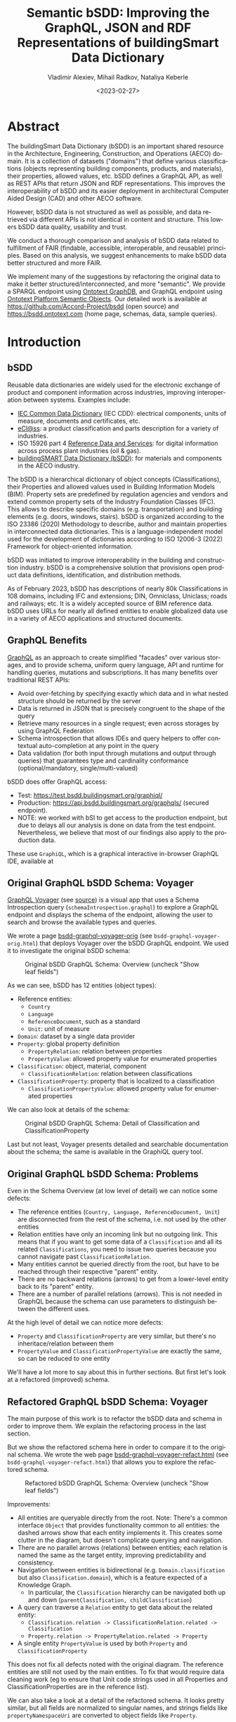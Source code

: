 #+options: ':nil *:t -:t ::t <:t H:5 \n:nil ^:{} anchor:t arch:headline author:t
#+options: broken-links:nil c:nil creator:nil d:(not "LOGBOOK") date:t e:t email:nil f:t
#+options: inline:t num:t p:nil pri:nil prop:nil stat:t tags:t tasks:t tex:t
#+options: timestamp:nil title:t toc:5 todo:t |:t
#+title: Semantic bSDD: Improving the GraphQL, JSON and RDF Representations of buildingSmart Data Dictionary
#+date: <2023-02-27>
#+author: Vladimir Alexiev, Mihail Radkov, Nataliya Keberle
#+email: vladimir.alexiev@ontotext.com
#+keywords: Linked building data, LBD, buildingSMART Data Dictionary, bSDD, FAIR data, data quality
#+language: en
#+select_tags: export
#+exclude_tags: noexport
#+creator: Emacs 28.1 (Org mode 9.5.2)
#+cite_export:



* Table of Contents                                 :TOC:QUOTE:noexport:
:PROPERTIES:
:TOC:      :include all
:CUSTOM_ID: table-of-contents
:END:

:CONTENTS:
- [[#abstract][Abstract]]
- [[#introduction][Introduction]]
  - [[#bsdd][bSDD]]
  - [[#graphql-benefits][GraphQL Benefits]]
  - [[#original-graphql-bsdd-schema-voyager][Original GraphQL bSDD Schema: Voyager]]
  - [[#original-graphql-bsdd-schema-problems][Original GraphQL bSDD Schema: Problems]]
  - [[#refactored-graphql-bsdd-schema-voyager][Refactored GraphQL bSDD Schema: Voyager]]
  - [[#graphiql-querying-of-original-endpoint][GraphiQL Querying of Original Endpoint]]
  - [[#graphiql-querying-of-refactored-endpoint][GraphiQL Querying of Refactored Endpoint]]
  - [[#files][Files]]
  - [[#endpoints-and-pages][Endpoints and Pages]]
- [[#original-bsdd-data][Original bSDD Data]]
  - [[#getting-bsdd-data-dumps][Getting bSDD Data Dumps]]
  - [[#statistics][Statistics]]
    - [[#total-entities][Total Entities]]
    - [[#classifications-per-domain][Classifications Per Domain]]
    - [[#fields-used][Fields Used]]
    - [[#fields-used-in-classification][Fields Used in Classification]]
    - [[#fields-used-in-classificationproperty][Fields Used in ClassificationProperty]]
    - [[#fields-used-in-property][Fields Used in Property]]
    - [[#fields-used-in-propertyvalue][Fields Used in PropertyValue]]
  - [[#key-fields][Key Fields]]
    - [[#classificationtype][ClassificationType]]
    - [[#propertyvaluekind-of-classificationproperty][PropertyValueKind of ClassificationProperty]]
    - [[#propertyvaluekind-of-property][PropertyValueKind of Property]]
    - [[#status][Status]]
    - [[#dynamic-properties][Dynamic Properties]]
    - [[#iswritable-property][isWritable Property]]
    - [[#isrequired-property][isRequired Property]]
    - [[#domains-with-iswritable-and-isrequired-properties][Domains with isWritable and isRequired Properties]]
- [[#suggested-improvements][Suggested Improvements]]
  - [[#return-the-same-data-across-apis][Return the Same Data Across APIs]]
  - [[#improve-property-names][Improve Property Names]]
  - [[#use-the-same-url-for-data-and-for-web-pages][Use the Same URL for Data and for Web Pages]]
  - [[#improve-url-structure-and-consistency][Improve URL Structure and Consistency]]
    - [[#explicate-domain-versions][Explicate Domain Versions]]
    - [[#declare-urls-to-be-id-and-use-a-mandatory-field-id][Declare URLs to be ID and Use a Mandatory Field id]]
    - [[#overlap-of-entity-classes-with-classificationtype][Overlap of Entity Classes with classificationType]]
    - [[#property-vs-classificationproperty-use-distinct-urls][Property vs ClassificationProperty: Use Distinct URLs]]
    - [[#all-entities-should-have-url][All Entities Should Have URL]]
  - [[#modeling-issues][Modeling Issues]]
    - [[#modeling-of-complex-properties][Modeling of Complex Properties]]
    - [[#modeling-of-dynamic-properties][Modeling of Dynamic Properties]]
    - [[#improve-relations-between-entities][Improve Relations Between Entities]]
    - [[#add-more-entities][Add More Entities]]
    - [[#use-class-inheritance][Use Class Inheritance]]
    - [[#improve-description-of-classificationproperties][Improve Description of ClassificationProperties]]
    - [[#improve-representation-of-propertyvalues][Improve Representation of PropertyValues]]
    - [[#improve-representation-of-predefinedvalue][Improve Representation of predefinedValue]]
    - [[#improve-multilingual-support][Improve Multilingual Support]]
  - [[#improve-rdf-structure][Improve RDF Structure]]
  - [[#graphql-improvements][GraphQL Improvements]]
    - [[#searchability-and-pagination][Searchability and Pagination]]
    - [[#eliminate-parallel-links-between-entities][Eliminate Parallel Links Between Entities]]
    - [[#graphql-arrays-and-nullability][GraphQL Arrays and Nullability]]
    - [[#null-classifications-error][Null Classifications Error]]
    - [[#null-classification-childs-error][Null Classification Childs Error]]
    - [[#null-classificationproperty-name-error][Null ClassificationProperty Name Error]]
    - [[#missing-domains][Missing Domains]]
    - [[#unexpected-multiple-values][Unexpected Multiple Values]]
    - [[#deprecated-properties][Deprecated Properties]]
  - [[#data-quality-problems][Data Quality Problems]]
    - [[#trim-leading-trailing-consecutive-whitespace][Trim Leading, Trailing, Consecutive Whitespace]]
    - [[#improve-physical-quantities-and-units][Improve Physical Quantities and Units]]
    - [[#rules-about-missing-data][Rules About Missing Data]]
    - [[#unicode-problems][Unicode Problems]]
    - [[#unresolved-html-entities][Unresolved HTML Entities]]
- [[#implementing-improvements][Implementing Improvements]]
  - [[#converting-json-to-raw-rdf-using-sparql-anything][Converting JSON to Raw RDF using SPARQL Anything]]
    - [[#raw-json-example][Raw JSON Example]]
    - [[#raw-rdf-example][Raw RDF Example]]
  - [[#refactoring-rdf-using-sparql-update][Refactoring RDF using SPARQL Update]]
    - [[#original-rdf-example][Original RDF Example]]
    - [[#refactored-rdf-example][Refactored RDF Example]]
  - [[#graphql-to-soml-and-back][GraphQL to SOML and Back]]
  - [[#sample-queries][Sample Queries]]
    - [[#domains-with-langen-and-their-classifications][Domains with lang=EN and their Classifications]]
    - [[#classificationproperties-in-ifc-class-ifcwall][ClassificationProperties in IFC class IfcWall]]
    - [[#classifications-of-type-composed_property-and-their-constituent-properties][Classifications of Type COMPOSED_PROPERTY and their Constituent Properties]]
    - [[#properties-that-have-connected-properties][Properties that Have Connected Properties]]
    - [[#pagination][Pagination]]
    - [[#classifications-with-relations][Classifications with Relations]]
    - [[#relations-of-classifications][Relations of Classifications]]
    - [[#length-properties][Length Properties]]
- [[#acknowledgements][Acknowledgements]]
:END:

* Abstract
:PROPERTIES:
:CUSTOM_ID: abstract
:END:
The buildingSmart Data Dictionary (bSDD) is an important shared resource in the Architecture, Engineering, Construction, and Operations (AECO) domain.
It is a collection of datasets ("domains") that define various classifications (objects representing building components, products, and materials),
their properties, allowed values, etc.
bSDD defines a GraphQL API, as well as REST APIs that return JSON and RDF representations.
This improves the interoperability of bSDD and its easier deployment in architectural Computer Aided Design (CAD) and other AECO software.

However, bSDD data is not structured as well as possible, and data retrieved via different APIs is not identical in content and structure.
This lowers bSDD data quality, usability and trust.

We conduct a thorough comparison and analysis of bSDD data related to fulfillment of FAIR (findable, accessible, interoperable, and reusable) principles.
Based on this analysis, we suggest enhancements to make bSDD data better structured and more FAIR.

We implement many of the suggestions by refactoring the original data to make it better structured/interconnected, and more "semantic".
We provide a SPARQL endpoint using [[https://graphdb.ontotext.com/][Ontotext GraphDB]], and GraphQL endpoint using [[https://platform.ontotext.com/semantic-objects/][Ontotext Platform Semantic Objects]].
Our detailed work is available at [[https://github.com/Accord-Project/bsdd]] (open source) and [[https://bsdd.ontotext.com]] (home page, schemas, data, sample queries).

* Introduction
:PROPERTIES:
:CUSTOM_ID: introduction
:END:

** bSDD
:PROPERTIES:
:CUSTOM_ID: bsdd
:END:
Reusable data dictionaries are widely used for the electronic exchange of product and component information across industries, improving interoperation between systems.
Examples include:
- [[https://cdd.iec.ch/][IEC Common Data Dictionary]] (IEC CDD): electrical components, units of measure, documents and certificates, etc.
- [[https://eclass.eu/en/][eCl@ss]]: a product classification and parts description for a variety of industries.
- ISO 15926 part 4 [[https://rds.posccaesar.org/][Reference Data and Services]]: for digital information across process plant industries (oil & gas).
- [[https://bsdd.buildingsmart.org/][buildingSMART Data Dictionary (bSDD)]]: for materials and components in the AECO industry.

The bSDD is a hierarchical dictionary of object concepts (Classifications), their Properties and allowed values used in Building Information Models (BIM).
Property sets are predefined by regulation agencies and vendors and extend common property sets of the Industry Foundation Classes (IFC).
This allows to describe specific domains (e.g. transportation) and building elements (e.g. doors, windows, stairs).
bSDD is organized according to the ISO 23386 (2020) Methodology to describe, author and maintain properties in interconnected data dictionaries.
This is a language-independent model used for the development of dictionaries according to ISO 12006-3 (2022) Framework for object-oriented information.

bSDD was initiated to improve interoperability in the building and construction industry.
bSDD is a comprehensive solution that provisions open product data definitions, identification, and distribution methods.

As of February 2023, bSDD has descriptions of nearly 80k Classifications in 108 domains,
including IFC and extensions; DIN, Omniclass, Uniclass; roads and railways; etc.
It is a widely accepted source of BIM reference data.
bSDD uses URLs for nearly all defined entities to enable globalized data use in a variety of AECO applications and structured documents.

** GraphQL Benefits
:PROPERTIES:
:CUSTOM_ID: graphql-benefits
:END:
[[https://graphql.org/][GraphQL]] as an approach to create simplified "facades" over various storages,
and to provide schema, uniform query language, API and runtime
for handling queries, mutations and subscriptions.
It has many benefits over traditional REST APIs:
- Avoid over-fetching by specifying exactly which data and in what nested structure should be returned by the server
- Data is returned in JSON that is precisely congruent to the shape of the query
- Retrieve many resources in a single request; even across storages by using GraphQL Federation
- Schema introspection that allows IDEs and query helpers to offer contextual auto-completion at any point in the query
- Data validation (for both input through mutations and output through queries) that guarantees type and cardinality conformance (optional/mandatory, single/multi-valued)

bSDD does offer GraphQL access:
- Test: [[https://test.bsdd.buildingsmart.org/graphiql/]]
- Production: https://api.bsdd.buildingsmart.org/graphqls/ (secured endpoint).
- NOTE: we worked with bSI to get access to the production endpoint, but due to delays all our analysis is done on data from the test endpoint.
  Nevertheless, we believe that most of our findings also apply to the production data.
These use ~GraphiQL~, which is a graphical interactive in-browser GraphQL IDE, available at

** Original GraphQL bSDD Schema: Voyager
:PROPERTIES:
:CUSTOM_ID: original-graphql-bsdd-schema-voyager
:END:
[[https://ivangoncharov.github.io/graphql-voyager/][GraphQL Voyager]] (see [[https://github.com/IvanGoncharov/graphql-voyager][source]]) is a visual app
that uses a Schema Introspection query (~schemaIntrospection.graphql~) to explore a GraphQL endpoint
and displays the schema of the endpoint, allowing the user to search and browse the available types and queries.

We wrote a page [[https://rawgit2.com/Accord-Project/bsdd/main/bsdd-graphql-voyager-orig.html][bsdd-graphql-voyager-orig]] (see ~bsdd-graphql-voyager-orig.html~) that deploys Voyager over the bSDD GraphQL endpoint.
We used it to investigate the original bSDD schema:

#+label: fig:bsdd-graphql-voyager-orig-overview
#+caption: Original bSDD GraphQL Schema: Overview (uncheck "Show leaf fields")
[[./img/bsdd-graphql-voyager-overview.png]]

As we can see, bSDD has 12 entities (object types):
- Reference entities:
  - ~Country~
  - ~Language~
  - ~ReferenceDocument~, such as a standard
  - ~Unit~: unit of measure
- ~Domain~: dataset by a single data provider
- ~Property~: global property definition
  - ~PropertyRelation~: relation between properties
  - ~PropertyValue~: allowed property value for enumerated properties
- ~Classification~: object, material, component
  - ~ClassificationRelation~: relation between classifications
- ~ClassificationProperty~: property that is localized to a classification
  - ~ClassificationPropertyValue~: allowed property value for enumerated properties

We can also look at details of the schema:

#+label: fig:bsdd-graphql-voyager-orig-detail
#+caption: Original bSDD GraphQL Schema: Detail of Classification and ClassificationProperty
[[./img/bsdd-graphql-voyager-Classification-ClassificationProperty.png]]

Last but not least, Voyager presents detailed and searchable documentation about the schema;
the same is available in the GraphiQL query tool.

** Original GraphQL bSDD Schema: Problems
:PROPERTIES:
:CUSTOM_ID: original-graphql-bsdd-schema-problems
:END:
Even in the Schema Overview (at low level of detail) we can notice some defects:
- The reference entities (~Country, Language, ReferenceDocument, Unit~)
  are disconnected from the rest of the schema, i.e. not used by the other entities
- Relation entities have only an incoming link but no outgoing link.
  This means that if you want to get some data of a ~Classification~
  and all its related ~Classifications~, you need to issue two queries
  because you cannot navigate past ~ClassificationRelation~.
- Many entities cannot be queried directly from the root, but have to be reached through their respective "parent" entity.
- There are no backward relations (arrows) to get from a lower-level entity back to its "parent" entity.
- There are a number of parallel relations (arrows).
  This is not needed in GraphQL because the schema can use parameters to distinguish between the different uses.
At the high level of detail we can notice more defects:
- ~Property~ and ~ClassificationProperty~ are very similar, but there's no inheritace/relation between them
- ~PropertyValue~ and ~ClassificationPropertyValue~ are exactly the same, so can be reduced to one entity

We'll have a lot more to say about this in further sections.
But first let's look at a refactored (improved) schema.

** Refactored GraphQL bSDD Schema: Voyager
:PROPERTIES:
:CUSTOM_ID: refactored-graphql-bsdd-schema-voyager
:END:
The main purpose of this work is to refactor the bSDD data and schema in order to improve them.
We explain the refactoring process in the last section.

But we show the refactored schema here in order to compare it to the original schema.
We wrote the web page [[https://rawgit2.com/Accord-Project/bsdd/main/bsdd-graphql-voyager-refact.html][bsdd-graphql-voyager-refact.html]] (see ~bsdd-graphql-voyager-refact.html~)
that allows you to explore the refactored schema.

#+label: fig:bsdd-graphql-voyager-refact-overview
#+caption: Refactored bSDD GraphQL Schema: Overview (uncheck "Show leaf fields")
[[./img/bsdd-graphql-voyager-refact-overview.png]]

Improvements:
- All entities are queryable directly from the root.
  Note: There's a common interface ~Object~ that provides functionality common to all entities: the dashed arrows show that each entity implements it.
  This creates some clutter in the diagram, but doesn't complicate querying and navigation.
- There are no parallel arrows (relations) between entities;
  each relation is named the same as the target entity, improving predictability and consistency.
- Navigation between entities is bidirectional (e.g. ~Domain.classification~ but also ~Classification.domain~),
  which is a feature expected of a Knowledge Graph.
  - In particular, the ~Classification~ hierarchy can be navigated both up and down (~parentClassification, childClassification~)
- A query can traverse a ~Relation~ entity to get data about the related entity:
  - ~Classification.relation -> ClassificationRelation.related -> Classification~
  - ~Property.relation -> PropertyRelation.related -> Property~
- A single entity ~PropertyValue~ is used by both ~Property~ and ~ClassificationProperty~

This does not fix all defects noted with the original diagram.
The reference entities are still not used by the main entities.
To fix that would require data cleaning work
(eg to ensure that Unit code strings used in all Properties and ClassificationProperties are in the reference list).

We can also take a look at a detail of the refactored schema. It looks pretty similar,
but all fields are normalized to singular names,
and strings fields like ~propertyNamespaceUri~ are converted to object fields like ~Property~.

#+label: fig:bsdd-graphql-voyager-refact-detail
#+caption: Refactored bSDD GraphQL Schema: Detail of Classification and ClassificationProperty
[[./img/bsdd-graphql-voyager-refact-Classification-ClassificationProperty.png]]

** GraphiQL Querying of Original Endpoint
:PROPERTIES:
:CUSTOM_ID: graphiql-querying-of-original-endpoint
:END:
[[https://test.bsdd.buildingsmart.org/graphiql]] is the original GraphQL endpoint.

#+label: fig:graphiql-orig
#+caption: GraphiQL Querying of Original bSDD Endpoint
[[./img/graphiql-orig.png]]

It provides a number of useful features:
- Online searchable documentation of the GraphQL schema
- Auto-completion of field names and parameters at any point in the query: queries practically "write themselves"!
- Ability to parameterize queries through Query Variables
- Code formatting (Prettifying) of the query
- Syntax highlighting
- History of previous queries
- JSON results that conform exactly to the form of hate query

** GraphiQL Querying of Refactored Endpoint
:PROPERTIES:
:CUSTOM_ID: graphiql-querying-of-refactored-endpoint
:END:
[[https://bsdd.ontotext.com/graphiql/]] is the refactored GraphQL endpoint:

[[./img/graphiql-refact.png]]
#+label: fig:graphiql-refact
#+caption: GraphiQL Querying of Refactored bSDD Endpoint

We have deployed a newer version of GraphiQL that has all benefits described in the previous section, and adds some more:
- A hierarchical Explorer pane that shows the total schema structure and allows you to select fields by clicking rather than typing.
  The History and Documentation panes are still present (see toggles at the left edge)
- Useful keyboard shortcuts
- Search in the query text (in addition to search in the Documentation)
- Improved syntax highlighting
- Multiple query tabs so you can easily access several queries at once
- The query response reports errors in addition to returning data
  (this comes from our GraphQL server implementation, not from the GraphiQL version)

** Files
:PROPERTIES:
:CUSTOM_ID: files
:END:
Description of all files in [[https://github.com/Accord-Project/bsdd]]:
- ~bsdd-graphql-schema-orig.json~, 116k: original GraphQL schema, obtained with ~schemaIntrospection.graphql~
- ~bsdd-graphql-schema-refact.json~, 867k: refactored GraphQL schema, obtained with ~schemaIntrospection.graphql~.
  The endpoint is generated with [[https://platform.ontotext.com/semantic-objects/][Ontotext Platform Semantic Objects]].
  The reason it is so much bigger is that it includes a comprehensive ~where~ query language
- ~bsdd-graphql-soml-template.yaml~: template file for the GraphQL-SOML generator
- ~bsdd-graphql-soml-orig.yaml~: draft [[https://platform.ontotext.com/semantic-objects/soml/index.html][SOML]] generated from the original GraphQL schema
- ~bsdd-graphql-soml-refact.yaml~: SOML refactored by hand to make structural improvements. We use this with [[https://platform.ontotext.com/semantic-objects/][Ontotext Platform Semantic Objects]] to generate the refactored GraphQL endpoint
- ~bsdd-graphql-soml.patch~: difference between the two SOML schemas
- ~bsdd-graphql-voyager-orig.html~: HTML page that displays the original GraphQL schema with Voyager
- ~bsdd-graphql-voyager-refact.html~:HTML page that displays the refactored GraphQL schema with Voyager
- ~bsdd-ontology.ttl~: start of a bSDD ontology, very incomplete (just declares some ~owl:inverseOf~)
- ~bsdd-ontology.ru~: SPARQL update that implements ~owl:inverseOf~ (no need to use when we enable inverse reasoning)
- ~README.org~: detailed description of the work we did in emacs ~orgmode~ (this file)
- ~README.md~: detailed description of the work we did, exported to ~markdown~
- ~README.html~: HTML rendition of the work we did
- ~index.md~: home page in markdown, with some advanced CSS tricks
- ~index.html~: home page in HTML
- ~Makefile~: make ~index.html~ with pandoc and ~bsdd-graphql-soml.patch~ with diff.
- ~paper~: paper submitted to LDAC 2023
  - ~bsdd.bib~: bibtex file for the paper, made from the [[https://www.zotero.org/groups/3007408/semantic_bim][Zotero semantic BIM library]], we don't use it
  - ~bsdd.biblatex~: biblatex file for the paper, made from the same library, we use this one
  - ~Makefile~: update the bibliography files
  - ~paper.md~: paper as markdown
  - ~paper.tex~: paper as latex, generated with Scholarly Pandoc
  - ~paper.pdf~: paper as PDF
- ~graphql~:
  - GraphQL queries to get the 9 kinds of entities from the original GraphQL endpoint
  - Also ~schemaIntrospection.graphql~ that gets the GraphQL schema of an endpoint
- ~graphql-refact~:
  - Some sample queries against the refactored GraphQL endpoint (TODO: add more?)
- ~scripts~: all necessary scripts to export data in various formats, convert bSDD schema to SOML, convert JSON to RDF, refactor RDF, etc
  - ~bsdd2json.py~: connects to the original GraphQL API and exports all objects of the GraphQL schema as JSON (domains, classifications, classification properties, etc).
    There is no way to get more than 5000 classifications per domain (a limitation of the ~classificationSearch~ field)
  - ~bsdd_export.py~: export one kind of bSDD entity using a specific GraphQL query
  - ~bsdd_graphql_api.py~: helper module for working with the bSDD GraphQL endpoint
  - ~graphql2soml.py~: generates a draft SOML from a GraphQL endpoint
  - ~list-zip.sparql~: list all files in a zip using SPARQL Anything
  - ~rdfize.sparql~: RDFize a bSDD JSON file using SPARQL Anything
  - ~rdfize-folder.sparql~: RDFize a folder of bSDD JSON files using SPARQL Anything
  - ~rdfize-zip.sparql~: RDFize a zip of bSDD JSON files using SPARQL Anything (doesn't work: [[https://github.com/SPARQL-Anything/sparql.anything/issues/335]])
  - ~transform.ru~: transform (refactor) RDF data. Described in detail below
- ~dump~: scripts to get the complete original bSDD data from the original GraphQL endpoint
  - ~docker-compose.yaml, Dockerfile~: docker files
  - ~dump.sh~: perform the dump
  - ~sparql-anything.bat~: batch file to invoke SPARQL Anything
- ~samples~: sample bSDD entities:
  whole sets (e.g. ~units~)
  or selected "interesting" entities with most fields filled (e.g. ~class-IfcWall, prop-Ifc-ACResistance~)
  - ~*-orig.json~: original files from GraphQL endpoint or JSON API
  - ~*-orig.ttl~: original files from RDF API (not all can be obtained this way, e.g. Domains cannot)
  - ~*-refact.ttl~: refactored RDF files
  - ~Makefile~ to export and convert data

** Endpoints and Pages
:PROPERTIES:
:CUSTOM_ID: endpoints-and-pages
:END:
Description of all endpoints that this project worked with and produced:
- [[https://bsdd.ontotext.com]]: home page, includes all of these links
- [[https://bsdd.ontotext.com/README.html]]: detailed description of the work we did (TODO from .org or .md?)
- https://bsdd.ontotext.com/ TODO paper
- [[https://test.bsdd.buildingsmart.org/graphql/]]: original GraphQL endpoint (protected)
- [[https://test.bsdd.buildingsmart.org/graphiql/]]: original GraphQL query editor
- [[https://rawgit2.com/Accord-Project/bsdd/main/bsdd-graphql-voyager-orig.html]]: original GraphQL schema visualization with Voyager
- [[https://bsdd.ontotext.com/platform]]: Semantic Objects workbench: administrative interface for the Ontotext Platform implementing GraphQL (protected)
- [[https://bsdd.ontotext.com/graphql/]]: refactored GraphQL endpoint (protected)
- [[https://bsdd.ontotext.com/graphiql/]]: refactored GraphQL query editor
- [[https://rawgit2.com/Accord-Project/bsdd/main/bsdd-graphql-voyager-refact.html]]: refactored GraphQL schema visualization with Voyager
- [[https://bsdd.ontotext.com/graphdb]]: GraphDB Workbench: administrative interface for our semantic database (protected)
- [[https://bsdd.ontotext.com/graphdb/repositories/bsdd]]: GraphDB SPARQL endpoint
- [[https://bsdd.ontotext.com/graphdb/sparql]]: GraphDB SPARQL editor

* Original bSDD Data
:PROPERTIES:
:CUSTOM_ID: original-bsdd-data
:END:

** Getting bSDD Data Dumps
:PROPERTIES:
:CUSTOM_ID: getting-bsdd-data-dumps
:END:
Although bSDD is available in RDF, we decided to fetch all data in GraphQL JSON due to RDF defects described below.

We use the script ~bsdd2json.py~ to connects to the original GraphQL API
and export all objects of the GraphQL schema as JSON (domains, classifications, classification properties, etc).
Running this script takes around 10 hours due to the large number of objects.
After it finishes, the exported data will be located in the ~data/~ directory (not included in Github).

To work with the script, use a virtual Python environment:
- Create a virtual environment: ~python3.9 -m venv .venv~
- Activate it: ~source .venv/bin/activate~
- Install the required libraries: ~pip install -r scripts/requirements.txt~

The overall process of the script is:
-  Export all "root" types with their attributes, but not relations (object properties)
  - Domains in ~data/domains.json~ (~Domain~ in GraphQL)
  - Countries in ~data/domains.json~ (~Country~ in GraphQL)
  - Languages in ~data/languages.json~ (~Language~ in GraphQL)
  - Measurements units in ~data/units.json~ (~Unit~ in GraphQL)
  - Reference documents in ~data/reference_documents.json~ (~ReferenceDocument~ in GraphQL)
- For each exported Domain, create a subdirectory and export all Classifications in that domain in separate JSONs (~Classification~ in GraphQL).
  This includes nested objects: ~ClassificationProperty, ClassificationRelation, ClassificationPropertyValue~
- Collect all unique global Properties and export them in ~properties.json~ (~Property~ in GraphQL)

On the other hand, ~bsdd_export.py~ invokes a given query (with or without variable, which is the ~namespaceUri~ of the entity sought), and returns a JSON response.
Examples:
- Get all domains:
#+begin_src sh
python scripts/bsdd_export.py getDomains -o domains.json
#+end_src
- Get a particular domain:
#+begin_src sh
python scripts/bsdd_export.py getDomain -v "URI=https://identifier.buildingsmart.org/uri/buildingsmart/ifc-4.3" -o ifc-4.3.json
#+end_src

** Statistics
:PROPERTIES:
:CUSTOM_ID: statistics
:END:
Here we provide various statistics about bSDD data.
Although the bSDD schema is rich, we find that some features are rarely used.
- It is possible that the production bSDD endpoint will have higher use of features
  (our counts were done on the test endpoint)
- The counts were performed on refactored RDF data, but we guarantee that we have not lost data during refactoring

*** Total Entities
:PROPERTIES:
:CUSTOM_ID: total-entities
:END:
| type                   |      c | Comment                                                                                          |
|------------------------+--------+--------------------------------------------------------------------------------------------------|
| Classification         |  31720 |                                                                                                  |
| ClassificationProperty | 111566 |                                                                                                  |
| ClassificationRelation |   6420 |                                                                                                  |
| Country                |    246 |                                                                                                  |
| Domain                 |    108 |                                                                                                  |
| Language               |     39 |                                                                                                  |
| Property               |  36069 |                                                                                                  |
| PropertyValue          | 214121 | We merged ~PropertyValue~ and ~ClassificationPropertyValue~ because they have the same structure |
| ReferenceDocument      |    484 |                                                                                                  |
| Unit                   |    603 |                                                                                                  |
We used this query but then removed uninteresting RDF classes:
#+begin_src sparql
select ?type (count(*) as ?c) {
  ?x a ?type
} group by ?type order by desc(?c)
#+end_src


*** Classifications Per Domain
:PROPERTIES:
:CUSTOM_ID: classifications-per-domain
:END:
The GraphQL API returns 108 Domains.
The distribution of number of Classifications per domain is as follows:
| domains | class from | class to | Note                                                                                   |
|---------+------------+----------+----------------------------------------------------------------------------------------|
|      12 |          0 |        0 | 12 domains have no data at all (no classifications)                                    |
|      28 |          1 |        9 |                                                                                        |
|      19 |         11 |       99 |                                                                                        |
|      15 |        100 |      499 |                                                                                        |
|       3 |        500 |      999 |                                                                                        |
|       9 |       1000 |     4999 |                                                                                        |
|       1 |       5000 |     5000 | Has more than 5000, but returns only 5000 due to lack of pagination in the GraphQL API |

Domains with no classifications:
#+begin_src
http://identifier.buildingsmart.org/uri/spr/spr-cfhios-0.1
https://identifier.buildingsmart.org/uri/ArcDox/ArcDox-1.0
https://identifier.buildingsmart.org/uri/BBRI/BBRI-0.1
https://identifier.buildingsmart.org/uri/FCSI/keq-0.1
https://identifier.buildingsmart.org/uri/MTR/MTR-1
https://identifier.buildingsmart.org/uri/bimeta/bimeta-0.1
https://identifier.buildingsmart.org/uri/bimlib/bimlib-ru-temp-1
https://identifier.buildingsmart.org/uri/buildingsmart/demo-2-1.1
https://identifier.buildingsmart.org/uri/csi/omniclass-1
https://identifier.buildingsmart.org/uri/ethz/hosszu-0.1
https://identifier.buildingsmart.org/uri/growingcircle/transsmart-0.1
https://identifier.buildingsmart.org/uri/ifcrail/ifcrail-0.1
#+end_src

One domain has more than 5000 classifications, but returns only 5000 due to lack of pagination in the GraphQL API:
#+begin_src
https://identifier.buildingsmart.org/uri/nbs/uniclass2015-1
#+end_src

*** Fields Used
:PROPERTIES:
:CUSTOM_ID: fields-used
:END:
This shows the total number of defined fields, and fields that are actually used in various entities.
| type                   | total | used | percentage |
|------------------------+-------+------+------------|
| Classification         |    26 |   19 |     73.08% |
| ClassificationProperty |    51 |   30 |     58.82% |
| ClassificationRelation |     4 |    3 |     75.00% |
| Country                |     2 |    2 |    100.00% |
| Domain                 |    10 |   10 |    100.00% |
| Language               |     2 |    2 |    100.00% |
| Property               |    47 |   33 |     70.21% |
| PropertyValue          |     5 |    2 |     40.00% |
| ReferenceDocument      |     2 |    2 |    100.00% |
| Unit                   |     2 |    2 |    100.00% |

*** Fields Used in Classification
:PROPERTIES:
:CUSTOM_ID: fields-used-in-classification
:END:
This shows the percentage of use of fields in Classification.
It ignores null values like ~""~ and ~"[]"~.
| field                        |     c | percentage |
|------------------------------+-------+------------|
| bsdd:classificationType      | 30357 |  100.0000% |
| bsdd:code                    | 30357 |  100.0000% |
| bsdd:countryOfOrigin         |  8405 |   27.6872% |
| bsdd:countryOfUse            |  9508 |   31.3206% |
| bsdd:creatorLanguageCode     |  8317 |   27.3973% |
| bsdd:definition              |  8906 |   29.3375% |
| bsdd:deprecationExplanation  |     1 |    0.0033% |
| bsdd:documentReference       |    33 |    0.1087% |
| bsdd:name                    | 30357 |  100.0000% |
| bsdd:referenceCode           | 29226 |   96.2743% |
| bsdd:relatedIfcEntityName    |  5095 |   16.7836% |
| bsdd:relation                |  5388 |   17.7488% |
| bsdd:status                  | 30357 |  100.0000% |
| bsdd:subdivisionOfUse        |    25 |    0.0824% |
| bsdd:synonym                 | 28404 |   93.5666% |
| bsdd:uid                     |  4251 |   14.0034% |
| bsdd:visualRepresentationUri |     9 |    0.0296% |

#+begin_src sparql
prefix bsdd: <http://bsdd.buildingsmart.org/def#>
select ?field (count(?field) as ?c)
where {
  ?cla a bsdd:Classification; ?field ?value .
  filter (?field != rdf:type && ?value != "" && ?value !="[]")
} group by ?field order by ?field
#+end_src

*** Fields Used in ClassificationProperty
:PROPERTIES:
:CUSTOM_ID: fields-used-in-classificationproperty
:END:
This shows the percentage of use of fields in ClassificationProperty.
| field                        |      c | percentage |
|------------------------------+--------+------------|
| bsdd:allowedValue            |  21277 |   19.0712% |
| bsdd:code                    | 111566 |  100.0000% |
| bsdd:countryOfOrigin         |  20768 |   18.6150% |
| bsdd:countryOfUse            |  19859 |   17.8002% |
| bsdd:creatorLanguageCode     |  19906 |   17.8424% |
| bsdd:dataType                | 104960 |   94.0788% |
| bsdd:definition              |   3964 |    3.5531% |
| bsdd:description             |  17067 |   15.2977% |
| bsdd:dimension               |    940 |    0.8426% |
| bsdd:documentReference       |    859 |    0.7699% |
| bsdd:example                 |   4426 |    3.9672% |
| bsdd:methodOfMeasurement     |      5 |    0.0045% |
| bsdd:name                    | 111566 |  100.0000% |
| bsdd:pattern                 |      7 |    0.0063% |
| bsdd:physicalQuantity        |  11678 |   10.4673% |
| bsdd:predefinedValue         |   6219 |    5.5743% |
| bsdd:property                | 111566 |  100.0000% |
| bsdd:propertySet             |  17907 |   16.0506% |
| bsdd:propertyValueKind       | 111566 |  100.0000% |
| bsdd:status                  | 111566 |  100.0000% |
| bsdd:subdivisionOfUse        |     19 |    0.0170% |
| bsdd:symbol                  |     79 |    0.0708% |
| bsdd:uid                     |  11602 |   10.3992% |
| bsdd:unit                    |  25231 |   22.6153% |
| bsdd:visualRepresentationUri |      4 |    0.0036% |

#+begin_src sparql
PREFIX bsdd: <http://bsdd.buildingsmart.org/def#>
select  ?field (count(?field) as ?c)
where {
  ?prop a bsdd:ClassificationProperty; ?field ?value .
  filter (?field != rdf:type && ?value != "" && ?value !="[]")
} group by ?field order by ?field
#+end_src
Note: ~allowedValue~ is a multivalued property, so it is counted separately like this:
#+begin_src sparql
select (count(*) as ?c) {
  ?prop a bsdd:ClassificationProperty
  filter exists {?prop bsdd:allowedValue []}
} group by ?field order by ?field
#+end_src

*** Fields Used in Property
:PROPERTIES:
:CUSTOM_ID: fields-used-in-property
:END:
This shows the percentage of use of fields in Property.
| field                        |     c | percentage |
|------------------------------+-------+------------|
| bsdd:allowedValue            |  5059 |   14.4069% |
| bsdd:code                    | 35115 |  100.0000% |
| bsdd:connectedPropertyCode   |    17 |    0.0484% |
| bsdd:countryOfOrigin         | 12727 |   36.2438% |
| bsdd:countryOfUse            | 12089 |   34.4269% |
| bsdd:creatorLanguageCode     | 12401 |   35.3154% |
| bsdd:dataType                | 33273 |   94.7544% |
| bsdd:definition              |  2772 |    7.8941% |
| bsdd:description             | 10132 |   28.8538% |
| bsdd:dimension               |   613 |    1.7457% |
| bsdd:documentReference       |   656 |    1.8681% |
| bsdd:example                 |  1084 |    3.0870% |
| bsdd:methodOfMeasurement     |     3 |    0.0085% |
| bsdd:name                    | 35115 |  100.0000% |
| bsdd:pattern                 |     2 |    0.0057% |
| bsdd:physicalQuantity        |  3802 |   10.8273% |
| bsdd:propertyValueKind       | 35115 |  100.0000% |
| bsdd:status                  | 35115 |  100.0000% |
| bsdd:subdivisionOfUse        |     3 |    0.0085% |
| bsdd:textFormat              |     1 |    0.0028% |
| bsdd:uid                     |  4075 |   11.6047% |
| bsdd:unit                    |  6073 |   17.2946% |
| bsdd:visualRepresentationUri |     2 |    0.0057% |

#+begin_src sparql
PREFIX bsdd: <http://bsdd.buildingsmart.org/def#>
select  ?field (count(?field) as ?c)
where {
  ?prop a bsdd:Property.
  ?prop ?field ?value .
  filter (?field != rdf:type && ?value != "" && ?value !="[]")
} group by ?field order by ?field
#+end_src

*** Fields Used in PropertyValue
:PROPERTIES:
:CUSTOM_ID: fields-used-in-propertyvalue
:END:
This shows the percentage of use of fields in PropertyValue (~allowedValues~).
Note: we have merged the classes ~PropertyValue~ and ~ClassificationPropertyValue~ into one, because they have exactly the same structure.
| field        |      c | Comments                                                   |
|--------------+--------+------------------------------------------------------------|
| code         | 214122 | TODO: use this field in the URL                            |
| description  |   3751 |                                                            |
| namespaceUri |  24553 | TODO: In the rare cases when filled, use this field as URL |
| value        | 214121 | Currently use this field in the URL                        |

#+begin_src sparql
PREFIX bsdd: <http://bsdd.buildingsmart.org/def#>
PREFIX rdf: <http://www.w3.org/1999/02/22-rdf-syntax-ns#>
select ?field (count(?field) as ?c) {
  ?prop a bsdd:PropertyValue; ?field ?value
  filter (?field != rdf:type && ?value != "" && ?value !="[]")
} group by ?field order by ?field
#+end_src
In most PropertyValues, ~code=value~ and ~namespaceUri~ is not filled.
But there are some exceptions, and we should improve our RDF refactoring logic to take care of that, as described in the table comments above.
For example:
- ~namespaceUri https://identifier.buildingsmart.org/uri/FTIA/FTIAtie-1.0/prop/verkon-toiminnallinen-kayttotarkoitus/value/vtk01~
- Has ~code "vtk01"~ and ~value "Pituushalkeamien ehkäisy"~
- We made       ~https://identifier.buildingsmart.org/uri/FTIA/FTIAtie-1.0/prop/verkon-toiminnallinen-kayttotarkoitus/Pituushalkeamien ehkäisy~
  which is invalid URL because it includes a space
- Instead, we should have made URL from ~code~, or use ~namespaceUri~ directly

** Key Fields
:PROPERTIES:
:CUSTOM_ID: key-fields
:END:
In this section we look at the distribution of values for key fields that have impact on how data is modeled.
Again, we see that some bSDD features are not really used.
*** ClassificationType
:PROPERTIES:
:CUSTOM_ID: classificationtype
:END:
| type               |     c |
|--------------------+-------|
| CLASS              | 30792 |
| COMPOSED_PROPERTY  |   387 |
| DOMAIN             |    30 |
| MATERIAL           |   493 |
| REFERENCE_DOCUMENT |    18 |
#+begin_src sparql
select ?type (count(*) as ?c)  {
  ?x bsdd:classificationType ?type
} group by ?type order by ?type
#+end_src
Classification is a fairly generic entity, which can designate:
- CLASS: e.g. a building component, assembly, concept, etc
- MATERIAL: a building material
- COMPOSED_PROPERTY: a set of properties (we examine one such example below)
However, the other values in the table above cannot be justified:
- DOMAIN: there is a specific entity ~Domain~, so ~Classification~ should not have such type
- REFERENCE_DOCUMENT: ~Classification~ has such a field, and there's a specific entity ~ReferenceDocument~, so ~Classification~ should not have such type
*** PropertyValueKind of ClassificationProperty
:PROPERTIES:
:CUSTOM_ID: propertyvaluekind-of-classificationproperty
:END:
We have listed all possible values in the table, and two of them are not used:
| value        |      c |
|--------------+--------|
| COMPLEX      |      0 |
| COMPLEX_LIST |      0 |
| LIST         |   4837 |
| RANGE        |   3490 |
| SINGLE       | 103239 |

#+begin_src sparql
select ?value (count(?value) as ?c) {
  ?prop a bsdd:ClassificationProperty.
  ?prop bsdd:propertyValueKind ?value .
} group by ?value order by ?value
#+end_src

*** PropertyValueKind of Property
:PROPERTIES:
:CUSTOM_ID: propertyvaluekind-of-property
:END:
We have listed all possible values in the table, and two of them are not used:
| value        |     c |
|--------------+-------|
| COMPLEX      |     0 |
| COMPLEX_LIST |     0 |
| LIST         |  1259 |
| RANGE        |   820 |
| SINGLE       | 33990 |
#+begin_src sparql
select ?value (count(?value) as ?c) {
  ?prop a bsdd:Property.
  ?prop bsdd:propertyValueKind ?value .
} group by ?value order by ?value
#+end_src

*** Status
:PROPERTIES:
:CUSTOM_ID: status
:END:
Breakdown of main entities by status.
- Despite the endpoint being listed as "test", most objects are "Active"
- We also noticed that some Domains lack any value!
| status   | Classification | ClassificationProperty | Domain | Property |
|----------+----------------+------------------------+--------+----------|
| Active   |          22543 |                 107746 |     52 |    34627 |
| Preview  |           9176 |                   3819 |     45 |     1441 |
| Inactive |              1 |                      1 |      1 |        1 |
| NONE     |                |                        |     10 |          |

We used this query, but then changed the table to 2-dimensional:
#+begin_src sparql
select ?type ?status (count(*) as ?c) {
  ?x a ?type; bsdd:status ?status
} group by ?type ?status order by ?type ?status
#+end_src

*** Dynamic Properties
:PROPERTIES:
:CUSTOM_ID: dynamic-properties
:END:
Dynamic properties are interesting because they are calculated from other properties:
| isDynamic |      c |
|-----------+--------|
| false     | 135250 |
| true      |  12385 |
#+begin_src sparql
select (count(*) as ?c) ?isDynamic where {
  ?d bsdd:isDynamic ?isDynamic
} group by ?type order by desc(?c)
#+end_src
According to the above, nearly 10% of properties are dynamic.
However, ~dynamicParameterPropertyCodes~ is always empty, so there is no indication from which properties those would be calculated.

*** isWritable Property
:PROPERTIES:
:CUSTOM_ID: iswritable-property
:END:
~isWritable~  specifies whether the Property can be edited.
Most Properties don't have such characteristic.
We don't think the default is ~false~, which means that the field is badly under-specified.
|       | ClassificationProperty | Property |
|-------+------------------------+----------|
| false |                      4 |          |
| true  |                   1653 |          |
| UNDEF |                 109909 |    36069 |
We used this query, but then made a 2-dimensional table:
#+begin_src sparql
select ?type ?isWritable (count(*) as ?c) {
  values ?type {bsdd:Property bsdd:ClassificationProperty}
  ?x a ?type.
  optional {?x bsdd:isWritable ?isWritable1}
  bind(coalesce(?isWritable1,"UNDEF") as ?isWritable)
} group by ?type ?isWritable order by ?type ?isWritable
#+end_src

*** isRequired Property
:PROPERTIES:
:CUSTOM_ID: isrequired-property
:END:
~isRequired~ specifies whether the Property must be present in an object of the respective Classification.
Similar to the previous section, most Properties  don't have such characteristic.
But maybe here ~false~ is a suitable default.
|       | ClassificationProperty | Property |
|-------+------------------------+----------|
| false |                      2 |          |
| true  |                   1667 |          |
| UNDEF |                 109897 |    36069 |
We used this query, but then made a 2-dimensional table:
#+begin_src sparql
select ?type ?isRequired (count(*) as ?c) {
  values ?type {bsdd:Property bsdd:ClassificationProperty}
  ?x a ?type.
  optional {?x bsdd:isRequired ?isRequired1}
  bind(coalesce(?isRequired1,"UNDEF") as ?isRequired)
} group by ?type ?isRequired order by ?type ?isRequired
#+end_src

*** Domains with isWritable and isRequired Properties
:PROPERTIES:
:CUSTOM_ID: domains-with-iswritable-and-isrequired-properties
:END:
Let's find all domains that have ~isWritable~ and ~isRequired~ ~Properties~, and count such properties:
| domain                                                           | domainName                            |    c |
|------------------------------------------------------------------+---------------------------------------+------|
| https://identifier.buildingsmart.org/uri/bimeta/bimeta-1.0       | Bauteiltypen nach DIN 276+x (geprüft) | 1615 |
| https://identifier.buildingsmart.org/uri/bs-agri/fruitvegs-1.0   | Fruit and vegetables                  |    5 |
| https://identifier.buildingsmart.org/uri/bs-agri/fruitvegs-1.1   | Fruit and vegetables                  |    5 |
| https://identifier.buildingsmart.org/uri/v5/fruitvegs-1.0        | Fruit and vegetables                  |    5 |
| https://identifier.buildingsmart.org/uri/v5/fruitvegs-v5-5.0     | Fruit and vegetables                  |    5 |
| https://identifier.buildingsmart.org/uri/acca/LCCrg-1.0          | LCC_RG                                |    4 |
| https://identifier.buildingsmart.org/uri/limlab/PN001-1.1        | Ponti_ClassificazioneDegrado          |    2 |
| https://identifier.buildingsmart.org/uri/alma/TestMaterial-0.4   | TestMaterial                          |    1 |
| https://identifier.buildingsmart.org/uri/alma/TestMaterial-0.5   | TestMaterial                          |    1 |
| https://identifier.buildingsmart.org/uri/uniweimar/uniweimar-0.1 | Uniweimar                             |    8 |
#+begin_src sparql
select ?domain ?domainName (count(*) as ?c) {
  ?domain a bsdd:Domain; bsdd:name ?domainName; bsdd:classification ?cla.
  ?cla bsdd:classificationProperty ?prop.
  ?prop bsdd:isRequired true; bsdd:isWritable ?true
} group by ?domain ?domainName order by ?domainName
#+end_src

As you can see, the vast majority of ~isWritable~ and ~isRequired~ Properties are in this Domain:
- https://identifier.buildingsmart.org/uri/bimeta/bimeta-1.0 "Bauteiltypen nach DIN 276+x (geprüft)".
  For example class "421.43 - Abgaswärmetauscher" has property "Hersteller" that ~isWritable~ and ~isRequired~.
- The rest are 6 test domains, and ~LCC_RG, Ponti_ClassificazioneDegrado, Uniweimar~

* Suggested Improvements
:PROPERTIES:
:CUSTOM_ID: suggested-improvements
:END:
In this section we analyze shortcomings of the original bSDD data structuring, and suggest improvements.

** Return the Same Data Across APIs
:PROPERTIES:
:CUSTOM_ID: return-the-same-data-across-apis
:END:
We have compared three representations returned by the bSDD server:
- JSON from the GraphQL API
- JSON from the REST (entity) API
- RDF  from the REST (entity) API

Importantly, some objects returned by GraphQL are not returned by the JSON and RDF APIs.
E.g. let's get the classifications of one particular domain:
#+begin_src graphql
{
  domain(namespaceUri:"https://identifier.buildingsmart.org/uri/fvhf/vhf-0.002") {
    classificationSearch {
      namespaceUri
    }
}
#+end_src
Nearly none of these are available from the JSON or RDF APIs:
#+begin_src sh
# JSON API
curl https://identifier.buildingsmart.org/uri/fvhf/vhf-0.002/class/G5
{"":["Classification with namespace URI 'https://identifier.buildingsmart.org/uri/fvhf/vhf-0.002/class/G5' not found"]}

# RDF API
curl -Haccept:text/turtle https://identifier.buildingsmart.org/uri/fvhf/vhf-0.002/class/G5
{"":["Classification with namespace URI 'https://identifier.buildingsmart.org/uri/fvhf/vhf-0.002/class/G5' not found"]}
#+end_src

We selected entities of each class that have the maximum number of filled fields, and compared the results returned by each API.
We found a number of detailed differences, as presented in the [[https://docs.google.com/spreadsheets/d/1z_NRMlExlVuqWhBbSErQ9iiDBY4O_fKMd3avV3-NCmo/edit][bSDD data analysis]] spreadsheet:

[[./img/bsdd-data-analysis-sheet.png]]
#+label: fig:bsdd-data-analysis-sheet
#+caption: Differences between bSDD GraphQL, JSON and RDF Data

There are differences and omissions in some of the formats, as summarized in the table below.
| Entity.field                          | GraphQL      | JSON API                                   | RDF API                | comment                                                                                                  |
|---------------------------------------+--------------+--------------------------------------------+------------------------+----------------------------------------------------------------------------------------------------------|
| Classification.childs                 | childs       | parentClassificationReference.namespaceUri | NONE                   | GraphQL points to child, JSON points to parent (1)                                                       |
| Classification.domain                 | NONE         | NONE                                       | bsdd:Domain            | GraphQL and JSON do not return ~domain~ whereas RDF returns it                                           |
| Classification.domainNamespaceUri     | NONE         | domainNamespaceUri                         | NONE                   | GraphQL and RDF do not return ~domainNamespaceUri~                                                       |
| Property.domain                       | NONE         | NONE                                       | bsdd:Domain            | GraphQL and JSON do not return ~domain~ whereas RDF returns it                                           |
| Property.domainNamespaceUri           | NONE         | domainNamespaceUri                         | NONE                   | GraphQL and RDF do not return ~domainNamespaceUri~                                                       |
| ClassificationProperty                |              |                                            |                        | GraphQL and JSON overload the URL and use it for both ~ClassificationProperty~ and ~Property~ (2)        |
| ClassificationProperty.property       | namespaceUri | namespaceUri                               | propertyNamespaceUri   | GraphQL and JSON have no real link, just the overloaded URL. The RDF prop is a string, should be URL (3) |
| ClassificationProperty.classification |              |                                            | classificationProperty | RDF prop is misnamed, should be "classification" (4)                                                     |

Illustrations of the points above:
- (1) GraphQL field ~childs~ appears when one queries for ~classification (namespaceUri:"...", includeChilds:true)~.
  It includes a list of children classifications but with simple properties only.
#+begin_src
{
  classification(namespaceUri: "https://identifier.buildingsmart.org/uri/buildingsmart/ifc-4.3/class/IfcWall", includeChilds: true) {
    name
    code
    namespaceUri
    childs {
      classificationType
      name
    }
  }
}
#+end_src
results in
#+begin_src json
{
  "data": {
    "classification": {
      "name": "IfcWall",
      "code": "IfcWall",
      "namespaceUri": "https://identifier.buildingsmart.org/uri/buildingsmart/ifc-4.3/class/IfcWall",
      "childs": [
        {
          "classificationType": "CLASS",
          "name": "IfcWallStandardCase",
        },
        {
          "classificationType": "CLASS",
          "name": "IfcWall.ELEMENTEDWALL",
        }
        }}}
#+end_src

- (1) JSON includes the inverse link (from child to parent), e.g. when one fetches the subclass ~IfcCableSegmentCABLESEGMENT~, one gets a parent link to ~IfcCableSegment~
#+begin_src json
// curl -s https://identifier.buildingsmart.org/uri/buildingsmart/ifc-4.3/class/IfcCableSegmentCABLESEGMENT
{
  "referenceCode": "IfcCableSegmentCABLESEGMENT",
  "parentClassificationReference": {
    "namespaceUri": "https://identifier.buildingsmart.org/uri/buildingsmart/ifc-4.3/class/IfcCableSegment",
#+end_src
- (2,3) In GraphQL and JSON payload, ~ClassificationProperty~ does not have a distinct URL, and cannot be obtained separately from the ~Classification~ in which it lives.
  As a consequence, ClassificationProperties are not considered as first-class entities
#+begin_src json
// curl -s https://identifier.buildingsmart.org/uri/buildingsmart/ifc-4.3/class/IfcCableSegmentCABLESEGMENT
{
  "referenceCode": "IfcCableSegmentCABLESEGMENT",
  "classificationProperties": [
    {
      "name": "ACResistance",
      "propertyCode": "ACResistance",
      "propertyDomainName": "IFC",
      "propertyNamespaceUri": "https://identifier.buildingsmart.org/uri/buildingsmart/ifc-4.3/prop/ACResistance",
#+end_src

- (3) RDF includes the following attribute (string). Instead, it should be a relation (object property), e.g.  ~bsdd:property <prop/ACResistance>~
#+begin_src turtle
@base <https://identifier.buildingsmart.org/uri/buildingsmart/ifc-4.3/>.
<class/IfcCableSegmentCABLESEGMENT/ACResistance>
  bsdd:PropertyNamespaceUri "https://identifier.buildingsmart.org/uri/buildingsmart/ifc-4.3/prop/ACResistance".
#+end_src

- (4) RDF includes the following relation. The source is a ~ClassificationProperty~ and the target is a ~Classification~, so the relation should be named ~classification~
#+begin_src turtle
@base <https://identifier.buildingsmart.org/uri/buildingsmart/ifc-4.3/>.
<class/IfcCableSegmentCABLESEGMENT/ACResistance>
  bsdd:ClassificationProperty <class/IfcCableSegmentCABLESEGMENT>.
#+end_src

** Improve Property Names
:PROPERTIES:
:CUSTOM_ID: improve-property-names
:END:
Property names should conform to naming conventions and be spelled consistently
- Property (field) names should be spelled in singular, even when they refer to an array.
  The arity is reflected in the property kind, e.g. in GraphQL, that's ~SCALAR~ vs ~ARRAY~.
  For example, ~String~ is a scalar string, whereas ~[String]~ is an array of strings.
- The GraphQL and JSON field ~childs~ should be spelled properly as ~children~ (unless it's spelled in singular, see above)
- RDF properties should conform to the ~lowerCamelCase~ convention, i.e. start with a lowercase letter.
  Most ontologies conform to this convention, eg see the [[https://schema.org/docs/styleguide.html][Schema.org Styleguide]]
- ~namespaceUri~ is a misnomer since "namespace" means a set of URIs sharing the same prefix, but most bSDD URIs are *single* URIs.
  URI is a general term that includes both URNs (non-resolvable) and URLs (resolvable).
  According to Linked Data principles, it is better to use resolvable URLs.
- RDF properties should use one consistent namespace.
  Most props use ~bsdd: <http://bsdd.buildingsmart.org/def#>~,
  except ~hasReference~, which uses a different namespace:
  ~<http://bsdd.buildingsmart.org/relation/def#>~.
  You can see this problem by fetching:
: curl -s -H Accept:text/turtle  https://identifier.buildingsmart.org/uri/bs-agri/fruitvegs-1.0/class/apple

** Use the Same URL for Data and for Web Pages
:PROPERTIES:
:CUSTOM_ID: use-the-same-url-for-data-and-for-web-pages
:END:
bSDD has implemented "entity URLs", i.e. for each kind of entity it can return its data in JSON or RDF:
#+begin_src
curl -s                      https://identifier.buildingsmart.org/uri/buildingsmart/ifc-4.3/class/IfcCableSegmentCABLESEGMENT
curl -s -Haccept:text/turtle https://identifier.buildingsmart.org/uri/buildingsmart/ifc-4.3/class/IfcCableSegmentCABLESEGMENT
#+end_src
Note: to pretty-print the JSON, add this to the end of the command: ~| jq .~

The same URL can be used to get a static web page in the browser:
https://identifier.buildingsmart.org/uri/buildingsmart/ifc-4.3/class/IfcCableSegmentCABLESEGMENT

[[./img/IFC-class-cableSegment-web.png]]
#+label: fig:IFC-class-cableSegment-web
#+caption: CableSegment enity as displayed at the bSDD web site

However, the interactive [[https://search.bsdd.buildingsmart.org][bSDD Search]] UI uses a different URL that returns slightly different information:
https://search.bsdd.buildingsmart.org/Classification/Index/58453

[[./img/IFC-class-cableSegment-search.png]]
#+label: fig:IFC-class-cableSegment-search
#+caption: CableSegment as displayed at the bSDD search site

There is not really a need for two different web pages showing nearly the same info.
We think that with some modest change in technology, the Search UI can use the first (semantic) URL immediately instead of an internal (non-semantic) ~Index/~ URL.
Otherwise, there is a danger that people will start copying these non-semantic URLs in communication and (even worse) in AECO data.

** Improve URL Structure and Consistency
:PROPERTIES:
:CUSTOM_ID: improve-url-structure-and-consistency
:END:
To facilitate the accessibility of digital artifacts available from bSDD,
their URLs should be designed uniformly according to [[https://www.w3.org/DesignIssues/LinkedData.html][Linked Data Principles]].
Recommendations on ontology URI design, including versioning and opaque URIs to maintain evolution and multilingualism inherent to bSDD, are described at [@GarijoPoveda2020].
Proper bSDD domain URL design should take into account the following observations:
- Almost all domain URLs have the same structure: ~https://identifier.buildingsmart.org/uri/<org>/<domain>-<version>~.
  There are only two exceptions:
#+begin_src
http://otl.amsterdam.nl
http://rdf.vegdata.no/V440/v440-owl
#+end_src
The Linked Data Patterns book describes a pattern of [[https://patterns.dataincubator.org/book/hierarchical-uris.html][Hierarchical URIs]],
that make URLs more "hackable", allowing users to navigate the hierarchy by pruning the URI.
bSDD URLs could become more hierarchical if they follow this structure:
: https://identifier.buildingsmart.org/uri/<org>/<domain>/<version>

Problems:
- bSDD uses dash not slash to separate the versoion
- In some cases, the ~<org>~ is repeated in the ~<domain>~ part
- In some cases, the ~<org>~ name doesn't quite mesh with the domain name, perhaps due to the way bSDD allocates ~<org>~ identifiers to bSDD contributors
  - "bim-de/DINSPEC91400": the publisher of this spec is DIN (the German standards organization), not the ~bim-de~ initiative
  - "digibase/volkerwesselsbv": [[https://www.bimregister.nl/actueel/video/author/89-delanokenepa?start=250][bimregister.nl news from 2018]] suggest that ~digibase~ is a new company/initaitive within Volker Wessel
  - "digibase/nen2699": the publisher of this spec is NEN (the Netherlands standards organization), not the ~digibase~ company/initiative
  - "digibase/digibasebouwlagen": perhaps the org name ~digibase~ should not be repeated as the prefix of the domain ~bouwlagen~ (building layers)
- A few domains use ~http~ whereas all others use ~https~. All modern servers prefer ~https~ due to its better security.
#+begin_src
http://identifier.buildingsmart.org/uri/spr/spr-cfhios-0.1
http://otl.amsterdam.nl
http://rdf.vegdata.no/V440/v440-owl
#+end_src

*** Explicate Domain Versions
:PROPERTIES:
:CUSTOM_ID: explicate-domain-versions
:END:
bSDD includes multiple versions of some domains.
For example, here are all ~ACCAtest~ domain versions:
| dom                                                         |  ver |
|-------------------------------------------------------------+------|
| https://identifier.buildingsmart.org/uri/acca/ACCAtest-0.1  |  0.1 |
| https://identifier.buildingsmart.org/uri/acca/ACCAtest-0.35 | 0.35 |
| https://identifier.buildingsmart.org/uri/acca/ACCAtest-0.40 | 0.40 |
| https://identifier.buildingsmart.org/uri/acca/ACCAtest-0.41 | 0.41 |
| https://identifier.buildingsmart.org/uri/acca/ACCAtest-1.0  |  1.0 |
| https://identifier.buildingsmart.org/uri/acca/ACCAtest-8.0  |  8.0 |
| https://identifier.buildingsmart.org/uri/acca/ACCAtest-9.0  |  9.0 |
This was obtained with this SPARQL query:
#+begin_src sparql
PREFIX bsdd: <http://bsdd.buildingsmart.org/def#>
PREFIX xsd: <http://www.w3.org/2001/XMLSchema#>
select * {
  ?dom bsdd:version ?ver
  filter(contains(str(?dom),"ACCAtest"))
} order by xsd:decimal(?ver)
#+end_src
We have seen no guidance how version numbers should be formatted.
- If they are decimal number, they should be recorded with type ~xsd:decimal~ so they can be compared and sorted
  (we cast them to that datatype in the query above)
- But if they can have more decimal components (e.g. ~1.0.1~) then they should not be recorded as ~xsd:decimal~
We believe it is worth explicating versions:
- Either as ~Domain~ relations such as ~previousVersion, nextVersion~
- Or as a new entity ~DomainVersion~, to allow linking all versions of a domain to its master ~Domain~ entity

*** Declare URLs to be ~ID~ and Use a Mandatory Field ~id~
:PROPERTIES:
:CUSTOM_ID: declare-urls-to-be-id-and-use-a-mandatory-field-id
:END:
The [[https://spec.graphql.org/draft/#sec-ID][GraphQL specification sec 3.5.5 ID]] states:
"The ~ID~ scalar type represents a unique identifier,
often used to re-fetch an object or as the key for a cache."
This data type is similar to ~String~, but is specifically used for identifiers.

Furthermore, the [[https://graphql.org/learn/global-object-identification/#node-interface][Global Object Identification Guide for GraphQL]] recommends
that a;; objects should have a field ~id~ that returns non-null ~ID!~ (through the ~Node~ interface).
The ~id~ should be a "globally unique identifier" for the object,
and given just this ~id~, the server should be able to re-fetch that object.

- Most GraphQL implementations call this field simply ~id~, whereas bSDD uses unwieldy property names like ~namespaceUri~.
- Many nodes do not have their own ~namespaceUri~ field, or it is not fully populated

*** Overlap of Entity Classes with ~classificationType~
:PROPERTIES:
:CUSTOM_ID: overlap-of-entity-classes-with-classificationtype
:END:
The key field ~classificationType~ specifies the kind of classification. Let's do a count:
#+begin_src sparql
PREFIX bsdd: <http://bsdd.buildingsmart.org/def#>
select (count(*) as ?c) ?type where {
  ?d bsdd:classificationType ?type
} group by ?type order by desc(?c)
#+end_src

Here are the results, and we see that some ~classificationType~ overlap with predefined entity types:
|     c | type                 | overlaps with       |
|-------+----------------------+---------------------|
| 29434 | "CLASS"              | ok                  |
|   489 | "MATERIAL"           | ok                  |
|   387 | "COMPOSED_PROPERTY"  | see next section    |
|    29 | "DOMAIN"             | ~Domain~            |
|    18 | "REFERENCE_DOCUMENT" | ~ReferenceDocument~ |

We can examine some of these unusual classifications with this query:
#+begin_src sparql
PREFIX bsdd: <http://bsdd.buildingsmart.org/def#>
select ?x ?name ?type {
  ?x a bsdd:Classification; bsdd:classificationType ?type; bsdd:name ?name
  filter(?type not in ("CLASS", "MATERIAL"))
}
#+end_src

Examples of unusual classifications:
- https://identifier.buildingsmart.org/uri/ATALANE/REX-OBJ-1.0/class/589b06ad-f802-468b-939c-e60436601a7a
  is a "REFERENCE_DOCUMENT" with name "décret 2011-321 (23/03/2011)".
  Why is it not a ~ReferenceDocument~ entity?
- https://identifier.buildingsmart.org/uri/acca/AASHTO-1.0/class/06
  is a "DOMAIN" with name "Bridge Superstructure".
  This reflects the hierarchical nature of the AASHTO-1.0 classification, which we can see clearly with the following query.
  But bSDD accommodates classification hierarchies, so why "Bridge Superstructure" is "DOMAIN" and not "CLASS"?

#+begin_src sparql
PREFIX bsdd: <http://bsdd.buildingsmart.org/def#>
select ?code ?name ?type where {
  ?x a bsdd:Classification; bsdd:name ?name; bsdd:code ?code; bsdd:classificationType ?type.
  filter(strstarts(str(?x),"https://identifier.buildingsmart.org/uri/acca/AASHTO-1.0/class/06"))
} order by ?code
#+end_src
|  code | name                  | type   |
|-------+-----------------------+--------|
|    06 | Bridge Superstructure | DOMAIN |
| 06.01 | Bearing               | CLASS  |
| 06.02 | Curb                  | CLASS  |
| 06.03 | Deck                  | CLASS  |
| 06.04 | Deck Drain            | CLASS  |
| 06.05 | Deck Joints           | CLASS  |
| 06.06 | Haunch                | CLASS  |
| 06.07 | Girder                | CLASS  |
| 06.08 | Median                | CLASS  |
| 06.09 | Parapet (Barrier)     | CLASS  |
| 06.10 | Railing               | CLASS  |
| 06.11 | Sidewalk              | CLASS  |
| 06.12 | Sound Wall (Barrier)  | CLASS  |
| 06.13 | Transverse Member     | CLASS  |

We can posit (guess) two reasons for this structural problem:
- The bSDD data model does not provide a way to model sub-domains or attach reference documents to specific domains
- Some bSDD data contributors use ~Classification~ as a "dump" of all kinds of data, not just single entities

*** Property vs ClassificationProperty: Use Distinct URLs
:PROPERTIES:
:CUSTOM_ID: property-vs-classificationproperty-use-distinct-urls
:END:
~Property~ and ~ClassificationProperty~ are two different classes, but the latter does not have a distinct URL in GraphQL and JSON.
The same URL is overloaded to identify entities of both classes.
~ClassificationProperty~ are thus "second class" entities and are not returned separately by the JSON or RDF entity API,
but only as part of the respective ~Classification~:
#+begin_src
curl https://identifier.buildingsmart.org/uri/buildingsmart/ifc-4.3/class/IfcCableSegmentCABLESEGMENT/ACResistance
{"":["Classification with namespace URI
 'https://identifier.buildingsmart.org/uri/buildingsmart/ifc-4.3/class/IfcCableSegmentCABLESEGMENT/ACResistance'
  not found"]}
#+end_src

~ClassificationProperty~ is identified only in RDF since this format forces one to use different identities for different nodes:
#+begin_src turtle
<https://identifier.buildingsmart.org/uri/buildingsmart/ifc-4.3/class/IfcCableSegmentCABLESEGMENT/ACResistance>
  bsdd:ClassificationProperty <https://identifier.buildingsmart.org/uri/buildingsmart/ifc-4.3/class/IfcCableSegmentCABLESEGMENT>;
  bsdd:PropertyDomainName "IFC";
  bsdd:PropertyNamespaceUri "https://identifier.buildingsmart.org/uri/buildingsmart/ifc-4.3/prop/ACResistance".
#+end_src

*** All Entities Should Have URL
:PROPERTIES:
:CUSTOM_ID: all-entities-should-have-url
:END:
Following the thinking of the previous section, all significant classes should have ~ID~,
(which in the case of RDF data is the node URL).

However, many bSDD classes don't have such a field:
- ~Domain, Property, Classification~ do have ~namespaceUri~
- ~Country, Language, Unit~ don't have an ID but have a field (~code, isocode~)
  that can be used to make an ~ID~, when prepended with an appropriate prefix.
  However, ~Unit.code~ is not always fit to be used in a URL
- ~ClassificationProperty~ doesn't have an ID in GraphQL.
  We follow the bSDD RDF representation and assign a URL
  from the URL of the owning object (~Classification~) and its own ~propertyCode~:
:  Classification.namespaceUri+"/"+propertyCode
- ~PropertyValue, ClassificationPropertyValue~ have ~namespaceUri~
  but it's optional and is rarely filled.
  We assign URLs similarly to the previous case:
  from the URL of the owning object and its ~value~:
: Property.namespaceUri+"/"+value OR
: ClassificationProperty.namespaceUri+"/"+value
- The following classes have no fields suitable to make a URL, so they remain blank nodes:
  - ~ReferenceDocument~: only ~name, title, date~
  - ~ClassificationRelation~: a pair of ~related~ Classifications, no own URL
  - ~PropertyRelation~: a pair of ~related~ Properties, no own URL

For example, the classification shown below has ~ClassificationProperties~ with no ~propertyCode~
#+begin_src json
"namespaceUri": "https://identifier.buildingsmart.org/uri/uniweimar/uniweimar-0.1/class/Nondestructive",
"properties": [
  {
    "description": "Identifier of the tested structure",
    "isRequired": true,
    "isWritable": true,
    "predefinedValue": null,
    "propertySet": "Single",
    "__typename": "ClassificationProperty"
  }...]
#+end_src

** Modeling Issues
:PROPERTIES:
:CUSTOM_ID: modeling-issues
:END:
In addition to the technical recommendations above (to ease findability and accessibility of data in bSDD by improving URls),
we have noticed several modeling issues.

*** Modeling of Complex Properties
:PROPERTIES:
:CUSTOM_ID: modeling-of-complex-properties
:END:

The bSDD data model allows the modeling of complex properties that are composed of other properties:
The key attribute ~propertyValueKind~ has values COMPLEX and COMPLEX_LIST used in combination with ~connectedProperties~.
- These key values are defined for ~Property~ and ~ClassificationProperty~
- However, ~connectedPropertyCodes~ is defined only for ~Property~
- More importantly, these key values are never used

~connectedProperty~ is used only on seven ~Properties~ (and not ~ClassificationProperties~):
#+begin_src sparql
select ?prop (group_concat(?code) as ?connectedPropCodes) where {
  ?prop  bsdd:connectedPropertyCode ?code
} group by ?prop
#+end_src
| prop                                                                                | connectedPropCodes            | comments                                                 |
|-------------------------------------------------------------------------------------+-------------------------------+----------------------------------------------------------|
| https://identifier.buildingsmart.org/uri/bs-agri/fruitvegs-1.0/prop/volume          | "height depth width diameter" | Just a sample, not a real domain                         |
| https://identifier.buildingsmart.org/uri/bs-agri/fruitvegs-1.1/prop/volume          | "height depth width diameter" | Just a sample, not a real domain                         |
| https://identifier.buildingsmart.org/uri/uniweimar/uniweimar-0.1/prop/TestObjective | "ComponentID StructureID"     | TestObjective relates to ComponentID and StructureID     |
| https://identifier.buildingsmart.org/uri/uniweimar/uniweimar-0.1/prop/ExpansionWave | "Frequency"                   | Seems the connection should be symmetric, why is it not? |
| https://identifier.buildingsmart.org/uri/uniweimar/uniweimar-0.1/prop/CPicture      | "BPicture APicture"           | A complete cluster of 3 connected props                  |
| https://identifier.buildingsmart.org/uri/uniweimar/uniweimar-0.1/prop/BPicture      | "CPicture APicture"           | A complete cluster of 3 connected props                  |
| https://identifier.buildingsmart.org/uri/uniweimar/uniweimar-0.1/prop/APicture      | "CPicture BPicture"           | A complete cluster of 3 connected props                  |

The meaning of ~connectedPropertyCodes~ is not defined:
- Is it a symmetric/equivalence relation between properties?
- Or is it used to point from a "master" property to its "subsidiary properties"?
The examples don't clarify this question.

Instead of using ~connectedPropertyCode~ to describe complex properties, some people have used classifications with the type "COMPOSED_PROPERTY".
One such example is https://identifier.buildingsmart.org/uri/buildingsmart-fr/BRIDGE-MINnD-1.0/class/609952491
with name "Pile location" and definition "Gather properties to locate a pile".
We can see the properties comprising this "COMPOSED_PROPERTY" by using the link ~Classification.classificationProperty~:
#+begin_src sparql
PREFIX bsdd: <http://bsdd.buildingsmart.org/def#>
select ?type ?code ?name ?def {
  bind(<https://identifier.buildingsmart.org/uri/buildingsmart-fr/BRIDGE-MINnD-1.0/class/609952491> as ?class)
  {bind(?class as ?x)} union {?class bsdd:classificationProperty ?x}
  ?x a ?type; bsdd:code ?code; bsdd:name ?name
  optional {?x bsdd:definition ?def}
}
#+end_src
| type                        | code         | name                            | def                                             |
|-----------------------------+--------------+---------------------------------+-------------------------------------------------|
| bsdd:Classification         | 609952491    | Pile location                   | Gather properties to locate a pile              |
| bsdd:ClassificationProperty | PR277312330  | Elevation at the bottom of pile | Height at the bottom of the pile                |
| bsdd:ClassificationProperty | PR1084319020 | Elevation at the top of pile    | Height at the top of the pile                   |
| bsdd:ClassificationProperty | PR1964355937 | Skew angle at pile location     | Angle between the bridge axis and the pile axis |
| bsdd:ClassificationProperty | PR993801653  | Station at pile location        | Curvilinear abscissa at pile location           |

*** Modeling of Dynamic Properties
:PROPERTIES:
:CUSTOM_ID: modeling-of-dynamic-properties
:END:
12385 ~Properties~ are declared as ~isDynamic~ (135250 are not).
However, the field ~dynamicParameterPropertyCode~ is always empty, so one 
#+begin_src sparql
select * {
  ?prop bsdd:isDynamic true.
  optional {?prop bsdd:dynamicParameterPropertyCode ?dyn}
} order by desc(?dyn)
#+end_src

Additionally, ~dynamicParameterPropertyCodes~ is ~String~, but should be ~[Property]~, i.e. an array of ~Properties~ used to compute the dynamic property.

*** Improve Relations Between Entities
:PROPERTIES:
:CUSTOM_ID: improve-relations-between-entities
:END:
bSDD includes numerous string attributes (codes or URLs) that should be converted to relations (object fields) to improve the connectedness of the bSDD has many string attributes (codes or URLs) that should be converted to the relations (object fields) to improve the connectedness of the GraphQL graph.
- ~ClassificationRelation~ and ~PropertyRelation~ do not have any outgoing relations. Instead, they use strings (e.g. ~relatedPropertyUri~), thus blocking further GraphQL navigation.
- There are several entities (~Country, Language, ReferenceDocument, Unit~) that are not used anywhere.
  Instead of relations pointing to these types, the other types have properties  (e.g. ~countryOfOrigin~, ~countriesOfUse~) representing the same information as ~String~.
Problems related to this approach:
- One cannot easily navigate in the GraphQL graph.
  e.g. to find the country name for ~countriesOfUse: ["BG"]~, one needs to make a second query, get all countries, and look for that code.
- It represents data denormalization that creates opportunities for data inconsistency or redundancy,
  e.g. if ~countriesOfUse~ includes a code "XX" not defined in ~Country~, is that a mistake, or is ~Country~ just an advisory table?

Here is a list of all strings that are candidates to be converted to object properties (relations). ~[Foo]~ indicates an array (multivalued property):
- ~connectedPropertyCodes~: should become ~[Property]~
- ~countriesOfUse~: should become ~[Country]~
- ~countryOfOrigin~: should become ~Country~ 
- ~creatorLanguagecode~: should become ~Language~
- ~documentReference~: unclear whether it should be a URL, a bibliographic reference, a title, or some other free text. Should become ~ReferenceDocument~
- ~dynamicParameterPropertyCodes~: should become ~[Property]~
- ~example~ "Illustrate possible use or values of the Property": could become ~PropertyValue~ if it's used consistently to show an example value (not a free text)
- ~languageCode~: should become ~Language~
- ~physicalQuantity~: could become a separate entity, since it governs what possible ~units~ are allowed. See detailed analysis of units later on
- ~predefinedValue~: should become ~PropertyValue~.
   Actually this is a more difficult point because a predefined value could be a number thus not represented as ~PropertyValue~.
- ~propertySet~: should be made an entity, it's too important to be a mere string
- ~relatedClassificationUri~: should become ~Classification~ (in our refactoring, we rename it to simply ~related~ to use the same name for both kinds of relation)
- ~relatedIfcEntityNames~: since IFC is present as a bSDD Domain, should become a relation to the respective IFC Classification.
- ~relatedPropertyUri~: should become ~Property~ (in our refactoring, we rename it to simply ~related~ to use the same name for both kinds of relation)
- ~replacedObjectCodes, replacingObjectCodes~: should become some kind of objects. But because the field is never filled, we cannot tell what kind of objects
- ~subdivisionsOfUse~: should be made an entity and become ~[CountrySubdivision]~:
  Just like the entity ~Country~ should be used as a lookup table for ~countriesOfUse~.
  Furthermore,  subdivisions are subjugated to countries, so each ~CountrySubdivision~ must have a relation to its parent ~Country~
- ~units~: should become ~[Unit]~

*** Add More Entities
:PROPERTIES:
:CUSTOM_ID: add-more-entities
:END:
Summarizing findings from previous sections, we recommend creating the following as additional first-class entities:
- ~CountrySubdivision~: as lookup for ~subdivisionsOfUse~, subjugated to ~Country~
- ~DomainVersion~: to explicitly relate domain versions to each other, and to a master ~Domain~ entity
- ~PhysicalQuantity~: to govern allowed ~Units~, and to be subjugated to the ~dimension*~ fields
- ~PropertySet~: important concept in both IFC and bSDD

*** Use Class Inheritance
:PROPERTIES:
:CUSTOM_ID: use-class-inheritance
:END:
The following types are very similar, and most of their fields are duplicated between them, with no modularity or inheritance:
- ~PropertyValue~ and ~ClassificationPropertyValue~: in fact are the same.
  These are "value objects" (simple immutable objects), so there's no need to have two different types.
- ~Property~ and ~ClassificationProperty~.
  They differ by only 5 fields:
  - ~connectedPropertyCodes~ (String) and ~relations~ (PropertyRelation) belong uniquely to ~Property~
  - ~isRequired~ (Boolean), ~isWritable~ (Boolean), ~predefinedValue~ (String), ~propertySet~ (String) and ~symbol~ (String) below uniquely to ~ClassificationProperty~.
~Property~ is a general property definition, while ~ClassificationProperty~ is a property modified locally to a ~Classification~.
But since there are no rules on which fields of ~Property~ to reuse in  ~ClassificationProperty~,
the latter type copies most of the fields from the former.

For example, the property https://identifier.buildingsmart.org/uri/buildingsmart/ifc-4.3/prop/HandicapAccessible
"Indication that this object is designed to be accessible by the handicapped"
is used for all kinds of spaces, as indicated by its ~propertySet~ "Pset_SpaceCommon".
There are over 300 Classisifaction Propertiess that use the indicated property:
#+begin_src sparql
PREFIX bsdd: <http://bsdd.buildingsmart.org/def#>
select ?propName ?class ?className ?classPropName where {
  bind(<https://identifier.buildingsmart.org/uri/buildingsmart/ifc-4.3/prop/HandicapAccessible> as ?prop)
  ?prop bsdd:name ?propName.
  ?classProp bsdd:property ?prop; bsdd:name ?classPropName.
  ?class bsdd:classificationProperty ?classProp; bsdd:name ?className
} order by ?className
#+end_src

Note: a lot of these are duplicated between the two domains ~acca/ACCAtest-0.1, molio/cciconstruction-1.0~, eg:
- https://identifier.buildingsmart.org/uri/acca/ACCAtest-0.1/class/A-FAA vs
- https://identifier.buildingsmart.org/uri/molio/cciconstruction-1.0/class/A-FAA

The problem is that all these ClassificationProperties copy the same field values from the Property, over and over again:
#+begin_src sparql
PREFIX bsdd: <http://bsdd.buildingsmart.org/def#>
select ?className ?classPropName ?field ?value1 ?value2 where {
  bind(<https://identifier.buildingsmart.org/uri/buildingsmart/ifc-4.3/prop/HandicapAccessible> as ?prop)
  ?classProp bsdd:property ?prop; bsdd:name ?classPropName.
  ?class bsdd:classificationProperty ?classProp; bsdd:name ?className.
  ?prop ?field ?value1.
  ?classProp ?field ?value2.
  filter(?field not in (rdf:type))
  filter(?value1 != ?value2)
}
#+end_src

We also investigated the same problems across **all** props.
We ended up with a lot more complicated query:
#+begin_src sparql
PREFIX bsdd: <http://bsdd.buildingsmart.org/def#>
PREFIX rdf: <http://www.w3.org/1999/02/22-rdf-syntax-ns#>
select ?className ?classPropName ?field ?value1 ?value2 where {
  ?classProp bsdd:property ?prop; bsdd:name ?classPropName.
  ?class bsdd:classificationProperty ?classProp; bsdd:name ?className.
  optional {?prop ?field ?val1}
  optional {?classProp ?field ?val2}
  filter(?field not in (rdf:type, bsdd:allowedValue, bsdd:connectedPropertyCode,
                        bsdd:countryOfUse, bsdd:name, bsdd:description, bsdd:textFormat))
  bind(replace(str(?val1),"[ \\n\\t]*(.*?)[ \\n\\t]*","$1") as ?value1)
  bind(replace(str(?val2),"[ \\n\\t]*(.*?)[ \\n\\t]*","$1") as ?value2)
  filter(!bound(?value1) || !bound(?value2) || ?value1 != ?value2)
}
#+end_src

It does the following:
- Allows for differences of optional fields, i.e. present in Property but missing in ClassificationProperty or vice versa
- Trims leading and trailing whitespace from field values (see next section)
- Ignores ~rdf:type~ because it's naturally different (~bsdd:Property~ vs ~bsdd:ClassificationProperty~)
- Ignores ~bsdd:name, bsdd:description~ because minor variations are often present. Example for ~bsdd:name~ are:
  "Inhalt(Menge)jeBestelleinheit" vs "Inhalt_(Menge)_je_Bestelleinheit"
- Ignores ~bsdd:allowedValue, bsdd:connectedPropertyCode, bsdd:countryOfUse~ because these multi-valued fields are not so easy to compare (separate queries would be needed for this)
- Ignores ~bsdd:textFormat~ because we saw only invalid values, such as "" and "F.001"

Valid changes include:
- ~min/maxInclusive/Exclusive~: e.g. "Height" is defined to have a valid range 0..5000, but in the class "Apple" it's restricted to 1..25.
  However, we have seen this only in sample domains.
- ~unit~, e.g. from "m" to "mm" or "cm." Ideally, this should happen if the ~physicalQuantity~ and ~dimension~ are preserved but it is often not the case:
  - "Pitting": "Profondità in media": unit "²" vs "mm" (which is invalid).
  - "Pitting": "Entità del fenomeno (sup)": unit "m" vs "m²".
    It seems there is an uncertainty how surface defects (pitting, erosion, patina) should be measured: as length/diameter or as area.

*** Improve Description of ClassificationProperties
:PROPERTIES:
:CUSTOM_ID: improve-description-of-classificationproperties
:END:
Perhaps because there is no clearly defined distinction between global properties (~Property~) and local properties (~ClassificationProperty~),
and there are no rules on what fields they can inherit from one to the other, several local properties lack adequate descriptions.
For example, let's look at the local property ~Status~ in classification [[https://identifier.buildingsmart.org/uri/buildingsmart/ifc-4.3/class/IfcAirTerminalBox][IfcAirTerminalBox]]:
#+begin_src json
  "name": "Status",
  "description": "The status currently assigned to the permit.",
  "propertyCode": "Status",
  "propertyNamespaceUri": "https://identifier.buildingsmart.org/uri/buildingsmart/ifc-4.3/prop/Status",
  "propertySet": "Pset_AirTerminalBoxTypeCommon",
#+end_src
The local definition refers to an appropriate propertySet ~Pset_AirTerminalBoxTypeCommon~,
but the ~description~ is not suitable to that classification (an "AirTerminalBox" is not a "permit"!).

*** Improve Representation of PropertyValues
:PROPERTIES:
:CUSTOM_ID: improve-representation-of-propertyvalues
:END:
~PropertyValue~ and ~ClassificationPropertyValue~ are structured values with rich fields: ~code, value, namespaceUri, description, sortNumber~.
These fields allow:
- Unique identification of values through ~namespaceUri~
- Potentially multilingual translations in the future (if ~value, description~ are made multivalued and attached a language tag)
- The logical ordering of values through ~sortNumber~ (as opposed to alphabetical ordering)
However, most structured values we've seen have only ~code, value~

For example, consider this property:
#+begin_src sh
curl https://identifier.buildingsmart.org/uri/buildingsmart/ifc-4.3/prop/ArrangementType
#+end_src

Its ~description~ includes not just a property description, but is followed by descriptions of values (newline-separated):
#+begin_src json
      "name": "ArrangementType",
      "description": "Terminal box arrangement.\n\
SingleDuct: Terminal box receives warm or cold air from a single air supply duct.\n\
DualDuct: Terminal box receives warm and cold air from separate air supply ducts.",
#+end_src
The same property when used in classification [[https://identifier.buildingsmart.org/uri/buildingsmart/ifc-4.3/class/IfcAirTerminalBox][IfcAirTerminalBox]] has values described like this:
#+begin_src sparql
select * {
  <https://identifier.buildingsmart.org/uri/buildingsmart/ifc-4.3/class/IfcAirTerminalBox/ArrangementType> bsdd:allowedValue ?val.
  ?val bsdd:code ?code;
       # bsdd:value ?value # same as "code"
} order by ?code
#+end_src
| val                                                                                                               | code       |
|-------------------------------------------------------------------------------------------------------------------+------------|
| https://identifier.buildingsmart.org/uri/buildingsmart/ifc-4.3/class/IfcAirTerminalBox/ArrangementType/DUALDUCT   | DUALDUCT   |
| https://identifier.buildingsmart.org/uri/buildingsmart/ifc-4.3/class/IfcAirTerminalBox/ArrangementType/NOTKNOWN   | NOTKNOWN   |
| https://identifier.buildingsmart.org/uri/buildingsmart/ifc-4.3/class/IfcAirTerminalBox/ArrangementType/OTHER      | OTHER      |
| https://identifier.buildingsmart.org/uri/buildingsmart/ifc-4.3/class/IfcAirTerminalBox/ArrangementType/SINGLEDUCT | SINGLEDUCT |
| https://identifier.buildingsmart.org/uri/buildingsmart/ifc-4.3/class/IfcAirTerminalBox/ArrangementType/UNSET      | UNSET      |
This has multiple problems:
- Individual values have no description (~description~ is not filled out)
- Some values are described in the property definition, intermingling multiple descriptions together
- The "standard" values NOTKNOWN, OTHER, UNSET are not described at all.
- Values have no ~namespaceUri~, precluding unique identification.

*** Improve Representation of predefinedValue
:PROPERTIES:
:CUSTOM_ID: improve-representation-of-predefinedvalue
:END:
~allowedValues~ (and its deprecated variant ~possibleValues~) store structured values (~ClassificationPropertyValue~).
However, their "sibling" property ~predefinedValue~ holds a mere string and not a structured value, which means that even in the future, ~predefinedValue~ cannot be an enumeration value identified globally with a URL.
We could think of two possible reasons for this discrepancy:
- ~predefinedValue~ needs to hold not just enumeration values but also Real, String, Boolean, etc.
  Then it should be structured as a variant and not be cast down to String.
- It may be related to the poor description of PropertyValue

*** Improve Multilingual Support
:PROPERTIES:
:CUSTOM_ID: improve-multilingual-support
:END:
bSDD is advertised as a multilingual dictionary.
In the GraphQL API, one can specify a desired language when fetching classifications and properties:
#+begin_src graphql
classification(includeChilds: Boolean, languageCode: String, namespaceUri: String!) {...}
property(languageCode: String, namespaceUri: String!) {...}
#+end_src

However, each domain seems to be present in one language only (*unilingual*).
When you fetch a Classification or Property from the REST API:
- Text properties like ~name~ and ~description~ are single-valued and present in one language only
- There's a single-valued prop ~creatorLanguageCode~
- Unlike ~rdf:langString~ that are self-describing (e.g. ~"wall"@en~ vs ~"wand"@de~),
  bSDD text fields do not carry a lang code with them
In contrast, [[https://platform.ontotext.com/semantic-objects/tutorials/graphql-query.html#filtering-literal-values][Ontotext Platform Semantic Objects]] includes comprehensive facilities for selecting labels per language, including language fallback.

** Improve RDF Structure
:PROPERTIES:
:CUSTOM_ID: improve-rdf-structure
:END:
Overall, bSDD RDF represents the scope of bSDD data faithfully, although there are various omissions. We highlight the problems to be corrected.
Let's examine the RDF Turtle for ~ClassificationProperty~ "IfcCableSegmentCABLESEGMENT/ACResistance":
#+begin_src turtle
<https://identifier.buildingsmart.org/uri/buildingsmart/ifc-4.3/class/IfcCableSegmentCABLESEGMENT/ACResistance>
  bsdd:ClassificationProperty <https://identifier.buildingsmart.org/uri/buildingsmart/ifc-4.3/class/IfcCableSegmentCABLESEGMENT>;
  bsdd:PropertyDomainName "IFC";
  bsdd:PropertyNamespaceUri "https://identifier.buildingsmart.org/uri/buildingsmart/ifc-4.3/prop/ACResistance".
#+end_src

It has these defects:
- Lacks ~rdf:type~
- RDF property names should start in lowercase
- String attributes should be converted to relations whenever possiblek applicable
- URLs should be object properties instead of strings

This Turtle can be corrected as follows:
#+begin_src turtle
<https://identifier.buildingsmart.org/uri/buildingsmart/ifc-4.3/class/IfcCableSegmentCABLESEGMENT/ACResistance>
  a bsdd:ClassificationProperty;
  bsdd:classification <https://identifier.buildingsmart.org/uri/buildingsmart/ifc-4.3/class/IfcCableSegmentCABLESEGMENT>;
  bsdd:domain <https://identifier.buildingsmart.org/uri/buildingsmart/ifc-4.3>;
  bsdd:property <https://identifier.buildingsmart.org/uri/buildingsmart/ifc-4.3/prop/ACResistance>.
#+end_src

** GraphQL Improvements
:PROPERTIES:
:CUSTOM_ID: graphql-improvements
:END:
In this section we describe problems with the original bSDD GraphQL API.
*** Searchability and Pagination
:PROPERTIES:
:CUSTOM_ID: searchability-and-pagination
:END:
The most important shortcomings of the original GraphQL API are:
- One can search only by very few parameters.
  The user is limited to very basic fetching of data: all entities of a class, entity by ~namespaceUri~, or basic full-text search (~classificationSearch~).
  GraphQL users cannot search e.g. for:
  - Compound properties and their constituents
  - Dynamic properties (although currently none has constituents)
  - Classifications with relations, and their related classifications
  - Properties that are Writable or Required
  - Properties with relations, and their related properties
- No pagination.
  One cannot get only a portion of the results, and iterate through pages with ~limit/offset~.
  Due to this limitation, one cannot get more than 5000 classifications per domain.
These shortcomings are not present in our refactored GraphQL endpoint, whcih includes a comprehensive ~where~ query language.
You can see some sample queries towards the end.

*** Eliminate Parallel Links Between Entities
:PROPERTIES:
:CUSTOM_ID: eliminate-parallel-links-between-entities
:END:

There are a number of parallel relations (arrows) in the original GraphQL schema.
- ~Root.{domain,domains}~
- ~Domain.{classification,classificationSearch}~
- ~Classification.{property,properties}~
- ~Property.{allowedValues,possibleValues}~: ~possibleValues~ is deprecated and should be removed
- ~ClassificationProperty.{allowedValues,possibleValues}~: same
This is not needed in GraphQL because the schema can use parameters to distinguish between different uses of the same field
(e.g. fetch one entity by URL vs search for entities).
It's best practice for the relation to be named the same as the target entity.
We have eliminated such parallel links from the refactored schema.

*** GraphQL Arrays and Nullability
:PROPERTIES:
:CUSTOM_ID: graphql-arrays-and-nullability
:END:
A GraphQL schema can declare mandatory/optional status at the level of array and at the level of individual elements:
| type                 | meaning                               | valid examples                       |
|----------------------+---------------------------------------+--------------------------------------|
| ~[Classification]~   | Optional array of optional elements   | ~null, [], [null], [Classification]~ |
| ~[Classification!]~  | Optional array of mandatory elements  | ~null, [], [Classification]~         |
| ~[Classification]!~  | Mandatory array of optional elements  | ~[], [null], [Classification]~       |
| ~[Classification!]!~ | Mandatory array of mandatory elements | ~[], [Classification]~               |
(As you see, there is no way to enforce a *non-empty* array in GraphQL.)

bSDD specifies arrays as ~[Classification]~, which is the most permissive specification.
It means that ~[null, null, null]~ is a valid result of a query that returns an array of Classifications.
However, such result is not suitable because null elements are useless.
It would be better to use the type ~[Classification!]~.

*** Null Classifications Error
:PROPERTIES:
:CUSTOM_ID: null-classifications-error
:END:
Although ~classificationSearch~ is declared as nullable (see previous section), a GraphQL error is returned whenever the backend returns ~null~.
Querying all domains with all their classifications:
#+begin_src graphql
query getDomainsAndClassifications {
  domains {
    namespaceUri
    classificationSearch {
      namespaceUri
    }
  }
}
#+end_src
Returns such an error:
#+begin_src json
{
  "errors": [
    {
      "message": "Error trying to resolve field 'classificationSearch'.",
      "locations": [
        {
          "line": 4,
          "column": 5
        }
      ],
      "path": [
        "domains",
        67,
        "classificationSearch"
      ],
      "extensions": {
        "code": "NULL_REFERENCE",
        "codes": [
          "NULL_REFERENCE"
        ]
      }
    }
  ],
  "data": {
    "domains": [
      {
...
#+end_src

*** Null Classification Childs Error
:PROPERTIES:
:CUSTOM_ID: null-classification-childs-error
:END:
~Classification.childs~ is defined as nullable: with type ~[Classification]~
However, unless ~includeChilds: true~ is provided as input argument in ~classification~,
queries return NULL_REFERENCE errors, thus breaking GraphQL spec compliance. E.g. this query:
#+begin_src graphql
query getClassificationChildren {
  classification(namespaceUri: "https://identifier.buildingsmart.org/uri/buildingsmart/ifc-4.3/class/IfcAirTerminalBox",
                 includeChilds: false) {
    namespaceUri
    childs {
      namespaceUri
    }
  }
}
#+end_src
Returns this error:
#+begin_src json
{
  "errors": [
    {
      "message": "Error trying to resolve field 'childs'.",
      "locations": [
        {
          "line": 4,
          "column": 5
        }
      ],
      "path": [
        "classification",
        "childs"
      ],
      "extensions": {
        "code": "NULL_REFERENCE",
        "codes": [
          "NULL_REFERENCE"
        ]
      }
    }
  ],
  "data": {
    "classification": {
      "namespaceUri": "https://identifier.buildingsmart.org/uri/buildingsmart/ifc-4.3/class/IfcAirTerminalBox",
      "childs": null
    }
  }
}
#+end_src

*** Null ClassificationProperty Name Error
:PROPERTIES:
:CUSTOM_ID: null-classificationproperty-name-error
:END:
Some ClassificationProperties have no ~name~.
Although that field is declared nullable, bSDD does not return such properties and instead returns ~NULL_REFERENCE~ errors.
For example:
#+begin_src graphql
query getClassificationProperties {
  classification(namespaceUri: "https://identifier.buildingsmart.org/uri/molio/cciconstruction-1.0/class/L-NAA") {
    name
    properties {
      name
    }
  }
}
#+end_src
This query returns four out of five properties: the 4th property is returned as ~null~, along with an error:
#+begin_src json
{
  "errors": [
    {
      "message": "Error trying to resolve field 'name'.",
      "locations": [
        {
          "line": 5,
          "column": 7
        }
      ],
      "path": [
        "classification",
        "properties",
        3,
        "name"
      ],
      "extensions": {
        "code": "NULL_REFERENCE",
        "codes": [
          "NULL_REFERENCE"
        ]
      }
    }
  ],
  "data": {
    "classification": {
      "name": "Pane",
      "properties": [
        {
          "name": "FireRating"
        },
        {
          "name": "ThermalTransmittance"
        },
        {
          "name": "GlassLayers"
        },
        null,
        {
          "name": "IsExternal"
        }
      ]
    }
  }
}
#+end_src

*** Missing Domains
:PROPERTIES:
:CUSTOM_ID: missing-domains
:END:
The GraphQL root field ~domains~ used to return some domains that are not available individually through the field ~domain~, e.g.
#+begin_src graphql
{
  domains {
    id: namespaceUri
  }
  domain(namespaceUri: "http://identifier.buildingsmart.org/uri/spr/spr-cfhios-0.1") {
    id: namespaceUri
  }
}
#+end_src
The second response for ~domain~ will be ~null~ although the domain is present in the ~domains~ response.
We saw this problem in January 2023, but it's not present in February 2023.
Note: ~cfhios~ above is misspelled, because the name of that data standard is "CFIHOS".

*** Unexpected Multiple Values
:PROPERTIES:
:CUSTOM_ID: unexpected-multiple-values
:END:
The attribute ~propertySet~ is defined as single (SCALAR), see ~bsdd-graphql-schema-orig.json~:
#+begin_src json
"name": "propertySet",
"description": "Name of the property set",
"args": [],
"type": {
  "kind": "SCALAR",
  "name": "String",
  "ofType": null
},
#+end_src
But in fact there are 1924 ~ClassificationProperty~ where this attribute is multi-valued:
#+begin_src sparql
PREFIX bsdd: <http://bsdd.buildingsmart.org/def#>
select * where {
  ?classProp bsdd:propertySet ?set1, ?set2
  filter(?set1<?set2)
}
#+end_src
For example:
| classProp                                                                                                                    | set1                                   | set2                                  |
|------------------------------------------------------------------------------------------------------------------------------+----------------------------------------+---------------------------------------|
| https://identifier.buildingsmart.org/uri/bca/ifc-sg-0.1/class/IndependentWorkersDormitory/NumberofWorkers                    | SGPset_Building                        | SGPset_Site                           |
| https://identifier.buildingsmart.org/uri/buildingsmart/ifc-4.3/class/IfcElementAssemblySUSPENSIONASSEMBLY/ContactWireStagger | Pset_ElementAssemblyTypeOCSSuspension  | Pset_ElementAssemblyTypeSteadyDevice  |
| https://identifier.buildingsmart.org/uri/buildingsmart/ifc-4.3/class/IfcElementAssemblySUSPENSIONASSEMBLY/ContactWireStagger | Pset_ElementAssemblyTypeCantilever     | Pset_ElementAssemblyTypeSteadyDevice  |
| https://identifier.buildingsmart.org/uri/buildingsmart/ifc-4.3/class/IfcElementAssemblySUSPENSIONASSEMBLY/ContactWireStagger | Pset_ElementAssemblyTypeCantilever     | Pset_ElementAssemblyTypeOCSSuspension |
| https://identifier.buildingsmart.org/uri/buildingsmart/ifc-4.3/class/IfcRampFlight/PieceMark                                 | Pset_PrecastConcreteElementFabrication | Pset_PrecastConcreteElementGeneral    |
| https://identifier.buildingsmart.org/uri/buildingsmart/ifc-4.3/class/IfcRampFlight/TypeDesignation                           | Pset_PrecastConcreteElementFabrication | Pset_PrecastConcreteElementGeneral    |
| https://identifier.buildingsmart.org/uri/buildingsmart/ifc-4.3/class/IfcPile/TypeDesignation                                 | Pset_PrecastConcreteElementFabrication | Pset_PrecastConcreteElementGeneral    |
| https://identifier.buildingsmart.org/uri/buildingsmart/ifc-4.3/class/IfcPile/PieceMark                                       | Pset_PrecastConcreteElementFabrication | Pset_PrecastConcreteElementGeneral    |
| https://identifier.buildingsmart.org/uri/buildingsmart/ifc-4.3/class/IfcColumn/TypeDesignation                               | Pset_PrecastConcreteElementFabrication | Pset_PrecastConcreteElementGeneral    |
| https://identifier.buildingsmart.org/uri/buildingsmart/ifc-4.3/class/IfcColumn/Reference                                     | Pset_ColumnCommon                      | Pset_ReinforcementBarPitchOfColumn    |

The original bSDD GraphQL endpoint happily returns such mis-declared values. E.g. this query:
#+begin_src graphql
{
  domain(namespaceUri: "https://identifier.buildingsmart.org/uri/buildingsmart/ifc-4.3") {
    classification(namespaceUri:"https://identifier.buildingsmart.org/uri/buildingsmart/ifc-4.3/class/IfcElementAssemblySUSPENSIONASSEMBLY") {
      name
      properties{
        name
        propertyValueKind
        propertySet
      }
    }
  }
}
#+end_src
Rteurns the offending property 3 times, without getting any warning:
#+begin_src json
{
  "name": "ContactWireStagger",
  "propertyValueKind": "SINGLE",
  "propertySet": "Pset_ElementAssemblyTypeCantilever"
},
{
  "name": "SystemHeight",
  "propertyValueKind": "SINGLE",
  "propertySet": "Pset_ElementAssemblyTypeCantilever"
},
{
  "name": "ContactWireHeight",
  "propertyValueKind": "SINGLE",
  "propertySet": "Pset_ElementAssemblyTypeOCSSuspension"
},
{
  "name": "ContactWireStagger",
  "propertyValueKind": "SINGLE",
  "propertySet": "Pset_ElementAssemblyTypeOCSSuspension"
},
{
  "name": "ContactWireStagger",
  "propertyValueKind": "SINGLE",
  "propertySet": "Pset_ElementAssemblyTypeSteadyDevice"
},
#+end_src
This will be an unpleasant surprise for processing applications that expect to get each property once,
and you see that the 3 copies of "ContactWireStagger" are not even returned consecutively.

Let's try a similar query at our refactored GraphQL endpoint:
#+begin_src graphql
query DomainIFC_ClassWall_Props {
  domain(ID:"https://identifier.buildingsmart.org/uri/buildingsmart/ifc-4.3") {
    classification(ID:"https://identifier.buildingsmart.org/uri/buildingsmart/ifc-4.3/class/IfcWall") {
      name
      classificationProperty {
        name
        propertyValueKind
        propertySet
      }
    }
  }
}
#+end_src
In contrast to the original, it returns error information for each offending occurrence (in addition to returning data):
#+begin_src json
"errors": [
  {
    "message": "Found 2 values for single-valued field 'propertySet' from 'ClassificationProperty'",
    "path": [
      "domain",
      0,
      "classification",
      0,
      "classificationProperty",
      24,
      "propertySet"
    ],
    "locations": [
      {
        "line": 8,
        "column": 9
      }
    ]
  },
#+end_src
We could fix this error easily by declaring the property to be multi-valued,
but we think that ~propertySet~ should in fact be single-valued, so the data should be fixed.

*** Deprecated Properties
:PROPERTIES:
:CUSTOM_ID: deprecated-properties
:END:
The field ~possibleValues~ is described as "deprecated".
However, the GraphQL spec section [[https://spec.graphql.org/draft/#sec-Field-Deprecation][Field Deprecation]] shows that a specific ~@deprecated~ directive should be used for this purpose.
In the refactored RDF data and GraphQL schema, we removed this field since it just duplicates the function of ~allowedValues~.

** Data Quality Problems
:PROPERTIES:
:CUSTOM_ID: data-quality-problems
:END:
We found many data quality problems in bSDD, as described below.

*** Trim Leading, Trailing, Consecutive Whitespace
:PROPERTIES:
:CUSTOM_ID: trim-leading-trailing-consecutive-whitespace
:END:
Many bSDD fields are defined as ~xsd:string~.
However, certain whitespaces in strings can be confusing and are not semantically meaningful
(i.e. two values differing only by such whitespace must not be considered to be different):
- Leading and Trailing whitespaces should not be present
- Consecutive whitespaces should not be present
- Tabs should not be used: use spaces instead
- Newlines are permissible only in a few cases, but should not be used to describe enumerations
The datatypes ~xsd:TOKEN~ and ~xsd:NMTOKENS~ have restrictions in this regard.

The following query finds some of these cases:
#+begin_src sparql
select * {
  ?x ?field ?value
  filter(regex(str(?value),"^[ \\n\\t]|[ \\n\\t]$"))
}
#+end_src

Examples where this happens (not a comprehensive list):
- ~bsdd:dataType~ (eg "Real "): this is a crucially important key field that must be controlled.
- ~bsdd:description~ that is an enumeration. Should be expressed as ~allowedValues~. e.g. in https://identifier.buildingsmart.org/uri/engisis/RFI-02/prop/S25750_0010:

#+begin_src
"EL=Elettronica,
SE=Semi-elettronica,
EM=Elettromeccanica,
EMS=Elettromeccanica CPS,
STI= Sistema Telef. Integr.(STI).

EL=Centrale Telefonica Elettronica,
SE=Centrale Telefonica Semi-Elettronica
 EM= Centrale Telefonica Elettromeccanica,
EMS= Centrale Telefonica Elettromeccanica CPS,
STI=  Centrale STI (Sistema Telefonico Integrato)
"
#+end_src

The bSDD data entry or data ingest systems should have validations to prevent such whitespace.
e.g. we could define SHACL rules to prevent such cases.

*** Improve Physical Quantities and Units
:PROPERTIES:
:CUSTOM_ID: improve-physical-quantities-and-units
:END:
Properties have three characteristics that should be closely correlated:
- ~dimension~: dimension vector as 7 integers in the format:
  L=Length M=Mass T=Time I=Electric current Θ=Thermodynamic temperature N=Amount of substance J=Luminous intensity.
  E.g. ~"1 1 -2 0 0 0 0"~ represents ~Force=Length*Mass/Time^2~
- ~unit~: unit of measure, which should be compatible with the dimension.
  E.g. "m, cm, mm, in" are all compatible with Length (~"1 0 0 0 0 0 0"~)
  - Unfortunately, the units are not spelled consistently and are incompatible with the type ~Unit~.
    There is some effort to incorporate (or migrate towards) the QUDT ontology:
    some properties have attribute ~qudtUnit~ in the JSON API.
  - But this is not the right approach: ~qudtUnit~ should be attached to ~Unit~, or should replace ~Property.unit~
  - Also, this migration is not yet implemented
- ~physicalQuantity~: physical quantity being measured, should be compatible with the dimension.
  E.g. "Height, Width, Diameter" are all compatible with Length.

The following query finds all combinations of the three characteristics:
#+begin_src sparql
PREFIX bsdd: <http://bsdd.buildingsmart.org/def#>
PREFIX rdf: <http://www.w3.org/1999/02/22-rdf-syntax-ns#>
select ?dim ?unit ?quant (count(*) as ?props) {
  ?x bsdd:unit ?unit; bsdd:physicalQuantity ?quant; bsdd:dimension ?dim
} group by ?dim ?unit ?quant  order by ?dim
#+end_src

There are 60 combinations, too many to present here. A lot of them are due to different spelling of ~physicalQuantity~, which is free text, e.g.:
- "Longueur" vs "Länge | de-DE";
- "Force" vs "Kraft | de-DE";
- "Epaisseur" vs "Thickness"
This approach is wrong, because e.g. one cannot find all Thickness properties easily.
QUDT provides URLs for various measurable quantities, and labels in numerous languages.

Let's ignore ~physicalQuantity~, but allow some of ~dimension, unit~ to be missing:
#+begin_src sparql
PREFIX bsdd: <http://bsdd.buildingsmart.org/def#>
PREFIX rdf: <http://www.w3.org/1999/02/22-rdf-syntax-ns#>
select ?dim ?unit (count(*) as ?props) {
  {?x a bsdd:Property} union {?x a bsdd:ClassificationProperty}
  optional {?x bsdd:unit ?unit}
  optional {?x bsdd:dimension ?dim}
} group by ?dim ?unit order by ?dim
#+end_src
There are 260 combinations, specifically:
- 134698 properties have no ~dimension~.
  - 2434 properties have ~dimension~ "" (the empty string).
- 107861 properties have no ~unit~, which is acceptable for enumerated and Boolean properties, and may be used for some dimensionless properties.
- 104887 properties have neither ~unit~ nor ~dimension~, which is acceptable for enumerated and Boolean properties only.
- 29811 properties have ~unit~ but no ~dimension~. e.g.
  - 38 properties with unit "m" have the correct dimension vector "1 0 0 0 0 0 0", but 1529 properties have no dimension.
  - 579 properties with unit "mm" have the correct dimension vector "1 0 0 0 0 0 0", but 14983 properties have no dimension, and 4 have the wrong dimension "2 0 3 0 0 0 0".

Query for the last observation (about unit "mm"):
#+begin_src sparql
PREFIX bsdd: <http://bsdd.buildingsmart.org/def#>
PREFIX rdf: <http://www.w3.org/1999/02/22-rdf-syntax-ns#>
select ?dim (count(*) as ?props) {
  {?x a bsdd:Property} union {?x a bsdd:ClassificationProperty}
  ?x bsdd:unit "mm"
  optional {?x bsdd:dimension ?dim}
} group by ?dim order by ?dim
#+end_src

We can find these defective properties as follows:
#+begin_src sparql
PREFIX bsdd: <http://bsdd.buildingsmart.org/def#>
PREFIX rdf: <http://www.w3.org/1999/02/22-rdf-syntax-ns#>
select * {
  {?x a bsdd:Property} union {?x a bsdd:ClassificationProperty}
  ?x bsdd:unit "mm"; bsdd:dimension "2 0 3 0 0 0 0"; bsdd:name ?name; bsdd:code ?code
}
#+end_src
They all represent the property EF007220 "Busbar thickness"

*** Rules About Missing Data
:PROPERTIES:
:CUSTOM_ID: rules-about-missing-data
:END:
bSDD should define rules how to express missing data.
It is ok to have no ~physicalQuantity~ for dimensionless properties (e.g. count, percentage) or enumerated properties (having a list of ~allowedValues~).
But such missing data is expressed as various free texts:
- Property "Caractérisation du sol" ("Soil characterization")
  in class "Teneur en eau du sol" ("Soil water content")
  has ~physicalQuantity~ "sans grandeur" ("without magnitude")
  because it's a dimensionless quantity.
- Property "Document de référence de mise en œuvre d'un revêtement de sol résilient" ("Reference document for the implementation of a resilient floor covering")
  in class "Revêtement de sol résilient PVC à queues d'aronde et type puzzle" ("PVC resilient floor covering with dovetails of type puzzle")
  has ~physicalQuantity~ "Without"
  because it's an enumeration.
- There are 4 properties with ~physicalQuantity~ "N/A" but ~unit~ "m": this makes no sense (the quantity should be "Length")
It's better to omit ~physicalQuantity~ altogether, rather than use a variety of phrases to indicate NONE.

*** Unicode Problems
:PROPERTIES:
:CUSTOM_ID: unicode-problems
:END:
There are Unicode problems in some ~bsdd:description~.

E.g. in https://identifier.buildingsmart.org/uri/buildingsmart-de/bSDTLS-1/prop/02-02-01-010 :

#+begin_src 
"Zeit der m�glichen Verarbeitung vor Aush�rtung in [min] bei +23�C und 50% rel. Luftfeuchtigkeit
"
#+end_src

(also has a trailing newline)

*** Unresolved HTML Entities
:PROPERTIES:
:CUSTOM_ID: unresolved-html-entities
:END:
There are unresolved HTML entities (encoded chars).

E.g. in https://identifier.buildingsmart.org/uri/engisis/RFI-02/prop/S27300_0200:

#+begin_src 
"(*)
Pu&#242; essere valorizzato un solo valore. SCIA = valorizzabile per le attivit&#224; di tipo A o per le attivit&#224; di tipo B o C nel caso in cui a seguito della valutazione favorevole del progetto si sia presentata la SCIA (ma non sia stato ancora rilasciato copia del verbale della visita tecnica dei VVF -attivit&#224; di tipo A o B- o il CPI -attivit&#224; ...".
#+end_src

* Implementing Improvements
:PROPERTIES:
:CUSTOM_ID: implementing-improvements
:END:

We implemented a lot (but not all) of the improvements suggested above by using the following process:
- Fetching bSDD data as JSON
- Converting it to RDF using [[https://sparql-anything.cc/][SPARQL Anything]]
- Loading it to [[https://www.ontotext.com/products/graphdb/][GraphDB]]
- Refactoring the RDF using SPARQL Update

** Converting JSON to Raw RDF using SPARQL Anything
:PROPERTIES:
:CUSTOM_ID: converting-json-to-raw-rdf-using-sparql-anything
:END:
In the next step we convert the JSON files to RDF.
We used the [[https://sparql-anything.cc/][SPARQL Anything]] tool (see [[https://sparql-anything.readthedocs.io/][documentation]]) that can convert various data formats to RDF by using SPARQL queries.

We developed two scripts:
- [[./scripts/rdfize.sparql][rdfize.sparql]] rdfizes one file. Parameter:
  - ~-v file~: file (local) or URL
- [[./scripts/rdfize-zip.sparql][rdfize-zip.sparql]] rdfizes an archive (zip) of files. Parameters:
  - ~-v zip~: zip filename or URL
  - ~-v file~: file regexp pattern (default ~.*~)

The scripts invoke like this:
: java -jar sparql-anything.jar -q rdfize.sparql    -v file=bSDD/ifc-4.3/IfcCableSegmentCABLESEGMENT.json
: java -jar sparql-anything.jar -q rdfize-zip.sparql -v zip=bSDD/ifc-4.3.zip -v file=IfcCableSegmentCABLESEGMENT.json

We explain the more complex script (~rdfize-zip.sparql~) below:
#+begin_src sparql
prefix bsdd: <http://bsdd.buildingsmart.org/def#>
prefix xyz:  <http://sparql.xyz/facade-x/data/>
prefix fx:   <http://sparql.xyz/facade-x/ns/>
prefix rdf:  <http://www.w3.org/1999/02/22-rdf-syntax-ns#>
prefix rdfs: <http://www.w3.org/2000/01/rdf-schema#>
prefix xsd:  <http://www.w3.org/2001/XMLSchema#>

construct {
  ?s ?p ?o
} where {
  service <x-sparql-anything:> {
    bind(coalesce(?__file,".*") as ?pattern)
    fx:properties fx:location ?_zip.
    fx:properties fx:archive.matches ?pattern.
    [] fx:anySlot ?file
    service <x-sparql-anything:media-type=application/json> {
      bind(str(bsdd:) as ?bsdd)
      fx:properties fx:namespace ?bsdd.
      fx:properties fx:location ?file.
      fx:properties fx:from-archive ?_zip.
      fx:properties fx:use-rdfs-member true.
      ?s ?p ?o
    }
  }
}
#+end_src

We use the simplest case of SPARQL Anything to convert JSON to RDF:
  : construct {?s ?p ?o} where {?s ?p ?o}
- The Raw RDF has a similar form to the JSON, see next section
- It is possible to write more complex queries to drill down into the RDF structure, but we preferred to refactor RDF using SPARQL Update, see the section after next
- SPARQL Anything uses the prefix ~fx:~ for its features and functions.
- We define the ~bsdd:~ ontology namespace the same as the existing bSDD RDF data.
- SPARQL Anything uses the prefix ~xyz:~ to emit the output data.
  However, we use ~fx:properties fx:namespace~ to cast the data to the ~bsdd:~ namespace, so we don't use the ~xyz:~ prefix.
  The argument of this parameter is a string, so we use ~bind(str(bsdd:) as ?bsdd)~ to convert the respective namespace URL to a string
- We use the option ~fx:properties fx:use-rdfs-member true~ to emit JSON array members as multiple values of ~rdfs:member~ rather than the predicates ~rdf:_1, rdf:_2 ...~

All other lines of the script take care of handling input.
- We use command-line parameters to pass ([[https://sparql-anything.readthedocs.io/en/latest/#query-templates-and-variable-bindings-cli-only][variable bindings to the SPARQL Anything CLI)]].
  It uses the [[https://github.com/basilapi/basil/wiki/SPARQL-variable-name-convention-for-WEB-API-parameters-mapping][BASIL convention for variable names in queries]]:
  ~?_zip~ is a mandatory param, and ~?__file~ is an optional param
- The outer ~service~ invocation opens the zip archive:
  - Provides a default value for ~?__file~ by using ~coalesce~
  - Opens the ~?_zip~ archive using ~fx:location~
  - Uses ~fx:archive.matches~ to find all filenames that match ~?pattern~
  - The result is a list that we parse out by using ~fx:anySlot~ and feed it as multiple bindings to the variable ~?file~
- The inner ~service~ invocation opens the respective files from the zip archive:
  - Now we set ~fx:location~ to the filename found in the archive
  - And we use [[https://sparql-anything.readthedocs.io/en/latest/Configuration/#from-archive][fx:from-archive]] to open the archive again, and to read the file

*** Raw JSON Example
:PROPERTIES:
:CUSTOM_ID: raw-json-example
:END:
An example classification in JSON obtained with the following command:
#+begin_src sh
curl -s https://identifier.buildingsmart.org/uri/buildingsmart/ifc-4.3/class/IfcCableSegment | jq . > class-IfcCableSegment-orig1.json
#+end_src

Shortened for brevity:
#+begin_src json
{
  "referenceCode": "IfcCableSegment",
  "parentClassificationReference": {
    "namespaceUri": "https://identifier.buildingsmart.org/uri/buildingsmart/ifc-4.3/class/IfcFlowSegment",
    "name": "IfcFlowSegment",
    "code": "IfcFlowSegment"
  },
  "classificationProperties": [
    {
      "name": "InstallationMethodFlagEnum",
      "description": "Special installation conditions relating to particular types of installation based on IEC60364-5-52:2001 reference installation methods C and D.",
      "dataType": "String",
      "possibleValues": [
        {
          "code": "BELOWCEILING",
          "value": "BELOWCEILING"
        }
      ],
      "propertyCode": "InstallationMethodFlagEnum",
      "propertyDomainName": "IFC",
      "propertyNamespaceUri": "https://identifier.buildingsmart.org/uri/buildingsmart/ifc-4.3/prop/InstallationMethodFlagEnum",
      "propertySet": "Pset_CableSegmentOccurrence",
      "propertyStatus": "Active",
      "propertyValueKind": "Single"
    },
  ],
  "domainNamespaceUri": "https://identifier.buildingsmart.org/uri/buildingsmart/ifc-4.3",
  "activationDateUtc": "2022-12-31T00:00:00",
  "code": "IfcCableSegment",
  "countriesOfUse": [],
  "definition": "A cable segment is a flow segment used to carry electrical power, data, or telecommunications signals...",
  "name": "IfcCableSegment",
  "namespaceUri": "https://identifier.buildingsmart.org/uri/buildingsmart/ifc-4.3/class/IfcCableSegment",
  "replacedObjectCodes": [],
  "replacingObjectCodes": [],
  "status": "Preview",
  "subdivisionsOfUse": [],
  "versionDateUtc": "2022-12-31T00:00:00"
}
#+end_src

The JSON representation obtained from the GraphQL API is very similar but not identical:
- We include ~__typename~ for each node to help assigning ~rdf:type~ later
- All fields are present, even when they are ~null~
- GraphQL fields are sometimes named differently (e.g. ~properties~ instead of ~classificationProperties~)
- There are some other differences, e.g. see ~class-IfcCableSegment-orig.json~ (shortened for brevity):
#+begin_src json
{
  "namespaceUri": "https://identifier.buildingsmart.org/uri/buildingsmart/ifc-4.3/class/IfcCableSegment",
  "__typename": "Classification",
  "classificationType": "CLASS",
  "relatedIfcEntityNames": [],
  "synonyms": [],
  "referenceCode": "IfcCableSegment",
  "properties": [
    {
      "namespaceUri": "https://identifier.buildingsmart.org/uri/buildingsmart/ifc-4.3/prop/InstallationMethodFlagEnum",
      "__typename": "ClassificationProperty",
      "allowedValues": [
        {
          "namespaceUri": null,
          "__typename": "ClassificationPropertyValue",
          "code": "BELOWCEILING",
          "description": null,
          "value": "BELOWCEILING",
          "sortNumber": null
        },
      ],
      "dataType": "String",
      "description": "Special installation conditions relating to particular types of installation based on IEC60364-5-52:2001 reference installation methods C and D.",
      "dimension": null,
      "dimensionLength": null,
      "dimensionMass": null,
      "dimensionTime": null,
      "dimensionElectricCurrent": null,
      "dimensionThermodynamicTemperature": null,
      "dimensionAmountOfSubstance": null,
      "dimensionLuminousIntensity": null,
      "dynamicParameterPropertyCodes": null,
      "example": null,
      "isDynamic": false,
      "isRequired": null,
      "isWritable": null,
      "maxExclusive": null,
      "maxInclusive": null,
      "methodOfMeasurement": null,
      "minExclusive": null,
      "minInclusive": null,
      "pattern": null,
      "physicalQuantity": null,
      "predefinedValue": null,
      "propertySet": "Pset_CableSegmentOccurrence",
      "propertyValueKind": "SINGLE",
      "symbol": null,
      "units": null,
      "activationDateUtc": "2022-12-31T00:00:00",
      "code": "InstallationMethodFlagEnum",
      "creatorLanguageCode": null,
      "countriesOfUse": null,
      "countryOfOrigin": null,
      "deActivationDateUtc": null,
      "definition": null,
      "deprecationExplanation": null,
      "documentReference": null,
      "name": "InstallationMethodFlagEnum",
      "replacedObjectCodes": null,
      "replacingObjectCodes": null,
      "revisionDateUtc": null,
      "revisionNumber": null,
      "status": "Active",
      "subdivisionsOfUse": null,
      "uid": null,
      "versionDateUtc": "2022-12-31T00:00:00",
      "versionNumber": null,
      "visualRepresentationUri": null
    },
  ],
  "relations": [],
  "childs": null,
  "activationDateUtc": "2022-12-31T00:00:00",
  "code": "IfcCableSegment",
  "creatorLanguageCode": null,
  "countriesOfUse": null,
  "countryOfOrigin": null,
  "deActivationDateUtc": null,
  "definition": "A cable segment is a flow segment used to carry electrical power, data, or telecommunications signals...",
  "deprecationExplanation": null,
  "documentReference": null,
  "name": "IfcCableSegment",
  "replacedObjectCodes": null,
  "replacingObjectCodes": null,
  "revisionDateUtc": null,
  "revisionNumber": null,
  "status": "Preview",
  "subdivisionsOfUse": null,
  "uid": null,
  "versionDateUtc": "2022-12-31T00:00:00",
  "versionNumber": null,
  "visualRepresentationUri": null
}

#+end_src

*** Raw RDF Example
:PROPERTIES:
:CUSTOM_ID: raw-rdf-example
:END:
The example GraphQL JSON is converted to the following "raw" RDF (shortened for brevity).
Its structure is very similar to the original one, with empty blank nodes in various places, strings instead of URLs, etc.

#+begin_src turtle
@prefix bsdd: <http://bsdd.buildingsmart.org/def#> .
@prefix fx:   <http://sparql.xyz/facade-x/ns/> .
@prefix rdf:  <http://www.w3.org/1999/02/22-rdf-syntax-ns#> .
@prefix rdfs: <http://www.w3.org/2000/01/rdf-schema#> .
@prefix xsd:  <http://www.w3.org/2001/XMLSchema#> .
@prefix xyz:  <http://sparql.xyz/facade-x/data/> .

[ rdf:type                    fx:root ;
  bsdd:__typename             "Classification" ;
  bsdd:activationDateUtc      "2022-12-31T00:00:00" ;
  bsdd:classificationType     "CLASS" ;
  bsdd:code                   "IfcCableSegment" ;
  bsdd:definition             "A cable segment is a flow segment used to carry electrical power, data, or telecommunications signals..." ;
  bsdd:name                   "IfcCableSegment" ;
  bsdd:namespaceUri           "https://identifier.buildingsmart.org/uri/buildingsmart/ifc-4.3/class/IfcCableSegment" ;
  bsdd:properties [
    rdfs:member  [
    bsdd:__typename         "ClassificationProperty" ;
    bsdd:activationDateUtc  "2022-12-31T00:00:00" ;
    bsdd:allowedValues [
      rdfs:member  [
      bsdd:__typename  "ClassificationPropertyValue" ;
      bsdd:code        "BELOWCEILING" ;
      bsdd:value       "BELOWCEILING"
    ]] ;
    bsdd:code               "InstallationMethodFlagEnum" ;
    bsdd:dataType           "String" ;
    bsdd:description        "Special installation conditions relating to particular types of installation based on IEC60364-5-52:2001 reference installation methods C and D." ;
    bsdd:isDynamic          false ;
    bsdd:name               "InstallationMethodFlagEnum" ;
    bsdd:namespaceUri       "https://identifier.buildingsmart.org/uri/buildingsmart/ifc-4.3/prop/InstallationMethodFlagEnum" ;
    bsdd:propertySet        "Pset_CableSegmentOccurrence" ;
    bsdd:propertyValueKind  "SINGLE" ;
    bsdd:status             "Active" ;
    bsdd:versionDateUtc     "2022-12-31T00:00:00"
  ]] ;
  bsdd:referenceCode          "IfcCableSegment" ;
  bsdd:relatedIfcEntityNames  []  ;
  bsdd:relations              []  ;
  bsdd:status                 "Preview" ;
  bsdd:synonyms               []  ;
  bsdd:versionDateUtc         "2022-12-31T00:00:00"
] .
#+end_src

** Refactoring RDF using SPARQL Update
:PROPERTIES:
:CUSTOM_ID: refactoring-rdf-using-sparql-update
:END:

There are various things to fix in the Raw RDF.
We wrote the SPARQL Update script [[./scripts/transform.ru][transform.ru]] (~.ru~ is teh W3C standard extension for this type of file).
It does the following:
- Cut out fractional seconds from date-times, and add datatype ~xsd:dateTime~
  - This pertains to ~activationDateUtc deActivationDateUtc lastUpdatedUtc revisionDateUtc versionDateUtc~
  - ~lastUpdatedUtc~ has overly-specific timestamps to the precision of 10e-7 seconds, eg ~2022-12-21T08:24:16.8080608~.
    We cut out the fractional seconds because the GraphQL scalar type ~DateTime~ as currently implemented in the Ontotext Platform doesn't support such precision (nor do we see any business need for it in bSDD),
  - However, XSD allows any number of digits in the [[https://www.w3.org/TR/xmlschema11-2/#nt-seFrag][decimal part of seconds]], so we have posted an enhancement request [[https://ontotext.atlassian.net/browse/PLATFORM-4728][(PLATFORM-4728)]] to allow this.
- Convert strings to URIs, and shorten props as appropriate
  - This pertains to all props called ~*Uri~, and the following are shortened:

| full                               | short                     | comment                                                                                |
|------------------------------------+---------------------------+----------------------------------------------------------------------------------------|
| bsdd:domainNamespaceUri            | bsdd:domain               | We point to the ~Domain~ not to its URI                                                |
| bsdd:relatedClassificationUri      | bsdd:related              | We use the pair ~relation/related~ for both ~PropertyRelation, ClassificationRelation~ |
| bsdd:relatedPropertyUri            | bsdd:related              | We use the pair ~relation/related~ for both ~PropertyRelation, ClassificationRelation~ |
| bsdd:parentClassificationReference | bsdd:parentClassification | We point to the parent ~Classification~, so "reference" is parasitic                   |

- Drop redundant information of a referenced resource
  - e.g. inside ~parentClassificationReference~, the properties ~code, name~ are dropped because they are defined in the master record of that classification, thus are redundant in the reference;
- Drop deprecated property ~bsdd:possibleValues~, since ~bsdd:allowedValue~ is used instead;
- Multi-valued properties: skip a level (~rdfs:member~) and change property name to singular:
  - ~bsdd:objects [rdfs:member [...], [...]]~ becomes ~bsdd:object [...], [...]~;
  - Empty lists like ~bsdd:replacedObjectCodes []~ above disappear altogether since that blank node representing the empty list is useless;
- Short-cut the property path ~bsdd:parentClassificationReference/bsdd:namespaceUri~ to just ~bsdd:parentClassification~;
- Add ~rdf:type~ based on GraphQL ~__typename~;
  - e.g. ~"__typename": "Domain"~ becomes ~rdf:type bsdd:Domain~;
  - However, ~"__typename": "ClassificationPropertyValue"~ becomes ~rdf:type bsdd:PropertyValue~;
    because the GraphQL class ~ClassificationPropertyValue~ is exactly the same as ~PropertyValue~;
- Drop parasitic ~rdf:type fx:root~;
- Rename ~ClassificationProperty.namespaceUri~ to ~ClassificationProperty.property~ because that link refers to a ~Property~ specifically;
- Add meaningful URIs to blank nodes whenever possible. In particular:
  - ~ClassificationProperty~ gets URI: ~Classification.uri+"/"+propertyCode~ (here ~+~ indicates concatenation);
  - ~ClassificationPropertyValue~ gets URI: ~Classification.uri+"/"+ClassificationProperty.propertyCode +"/"+value~.
    This class has ~namespaceUri~, but that is optional and is rarely filled;
  - ~PropertyValue~ gets URI: ~Classification.uri+"/"+Property.propertyCode +"/"+value~.
    This class has ~namespaceUri~, but that is optional and is rarely filled.
- The following remain blank nodes:
  - ~ReferenceDocument~: no id field (only ~name, title, date~);
  - ~ClassificationRelation~: is just a pair of ~related~ Properties, no own URI;
  - ~PropertyRelation~: is just a pair of ~related~ Properties, no own URI;
- Remove redundant ~namespaceUri~ when equal to the node's URI.

This SPARQL Update script is class-independent (works on any Raw bSDD RDF), so it can be used in two ways:
- On an individual RDF file by using Jena's ~update~, for testing
- After loading all data to [[https://www.ontotext.com/products/graphdb/][GraphDB]], to transform all of it in one go

*** Original RDF Example
:PROPERTIES:
:CUSTOM_ID: original-rdf-example
:END:
Now let's take a look at the original bSDD RDF ~class-IfcCableSegment-orig.ttl~ obtained with the following (shortened for brevity):
: curl -s -Haccept:text/turtle https://identifier.buildingsmart.org/uri/buildingsmart/ifc-4.3/class/IfcCableSegment > class-IfcCableSegment-orig.ttl
#+begin_src turtle
@base <https://identifier.buildingsmart.org/uri/buildingsmart/ifc-4.3/class/IfcCableSegment>.

@prefix rdf: <http://www.w3.org/1999/02/22-rdf-syntax-ns#>.
@prefix rdfs: <http://www.w3.org/2000/01/rdf-schema#>.
@prefix xsd: <http://www.w3.org/2001/XMLSchema#>.
@prefix bsdd: <http://bsdd.buildingsmart.org/def#>.
@prefix qudtUnit: <http://qudt.org/vocab/unit/>.
@prefix ifc4_3: <https://identifier.buildingsmart.org/uri/buildingsmart/ifc-4.3>.

<https://identifier.buildingsmart.org/uri/buildingsmart/ifc-4.3/class/IfcCableSegment>
  bsdd:ActivationDateUtc "2022-12-31";
  bsdd:Code "IfcCableSegment";
  bsdd:Definition "A cable segment is a flow segment used to carry electrical power, data, or telecommunications signals...";
  bsdd:Domain ifc4_3:;
  bsdd:Name "IfcCableSegment";
  bsdd:ReferenceCode "IfcCableSegment";
  bsdd:Status "Preview";
  bsdd:VersionDateUtc "2022-12-31";
  a bsdd:Classification.

<https://identifier.buildingsmart.org/uri/buildingsmart/ifc-4.3/class/IfcCableSegment/InstallationMethodFlagEnum>
  bsdd:ClassificationProperty <https://identifier.buildingsmart.org/uri/buildingsmart/ifc-4.3/class/IfcCableSegment>;
  bsdd:DataType "String";
  bsdd:Description "Special installation conditions relating to particular types of installation based on IEC60364-5-52:2001 reference installation methods C and D.";
  bsdd:Name "InstallationMethodFlagEnum";
  bsdd:PropertyCode "InstallationMethodFlagEnum";
  bsdd:PropertyDomainName "IFC";
  bsdd:PropertyNamespaceUri "https://identifier.buildingsmart.org/uri/buildingsmart/ifc-4.3/prop/InstallationMethodFlagEnum";
  bsdd:PropertySet "Pset_CableSegmentOccurrence";
  bsdd:PropertyStatus "Active";
  bsdd:PropertyValueKind "Single".
#+end_src
It has numerous problems:
- RDF naming conventions are not followed (prop names are in uppercase)
- Classification Properties don't have ~rdf:type bsdd:ClassificationProperty~
- The relation from Classification Property to Classification is in the wrong direction
  (or should be renamed from ~bsdd:ClassificationProperty~ to ~bsdd:classification~)
- ~bsdd:PropertyNamespaceUri~ should be a URL (object property) instead of string (datatype property)
  and should be called ~bsdd:property~
- Dates (eg ~"2022-12-31"~) are rendered differently from JSON (have no timestamp), and lack appropriate datatype
- ~allowedValues~ and the respective ~ClassificationPropertyValue~ are missing altogether

*** Refactored RDF Example
:PROPERTIES:
:CUSTOM_ID: refactored-rdf-example
:END:
After applying the refactoring transformation, we get the following refactored RDF ~class-IfcCableSegment-refact.ttl~ (shortened for brevity).
Compare it to both the original RDF (sec [[*Original RDF Example]]) and the raw RDF (sec [[*Raw RDF Example]]):
#+begin_src turtle
@prefix bsdd: <http://bsdd.buildingsmart.org/def#> .
@prefix fx:   <http://sparql.xyz/facade-x/ns/> .
@prefix rdf:  <http://www.w3.org/1999/02/22-rdf-syntax-ns#> .
@prefix rdfs: <http://www.w3.org/2000/01/rdf-schema#> .
@prefix xsd:  <http://www.w3.org/2001/XMLSchema#> .
@prefix xyz:  <http://sparql.xyz/facade-x/data/> .

<https://identifier.buildingsmart.org/uri/buildingsmart/ifc-4.3/class/IfcCableSegment>
  rdf:type                     bsdd:Classification ;
  bsdd:activationDateUtc       "2022-12-31T00:00:00"^^xsd:dateTime ;
  bsdd:classificationProperty  <https://identifier.buildingsmart.org/uri/buildingsmart/ifc-4.3/class/IfcCableSegment/InstallationMethodFlagEnum>, ... ;
  bsdd:classificationType      "CLASS" ;
  bsdd:code                    "IfcCableSegment" ;
  bsdd:definition              "A cable segment is a flow segment used to carry electrical power, data, or telecommunications signals..." ;
  bsdd:name                    "IfcCableSegment" ;
  bsdd:referenceCode           "IfcCableSegment" ;
  bsdd:status                  "Preview" ;
  bsdd:versionDateUtc          "2022-12-31T00:00:00"^^xsd:dateTime .

<https://identifier.buildingsmart.org/uri/buildingsmart/ifc-4.3/class/IfcCableSegment/InstallationMethodFlagEnum>
  rdf:type                bsdd:ClassificationProperty ;
  bsdd:activationDateUtc  "2022-12-31T00:00:00"^^xsd:dateTime ;
  bsdd:allowedValue       <https://identifier.buildingsmart.org/uri/buildingsmart/ifc-4.3/class/IfcCableSegment/InstallationMethodFlagEnum/BELOWCEILING> , ... ;
  bsdd:code               "InstallationMethodFlagEnum" ;
  bsdd:dataType           "String" ;
  bsdd:description        "Special installation conditions relating to particular types of installation based on IEC60364-5-52:2001 reference installation methods C and D." ;
  bsdd:isDynamic          false ;
  bsdd:name               "InstallationMethodFlagEnum" ;
  bsdd:property           <https://identifier.buildingsmart.org/uri/buildingsmart/ifc-4.3/prop/InstallationMethodFlagEnum> ;
  bsdd:propertySet        "Pset_CableSegmentOccurrence" ;
  bsdd:propertyValueKind  "SINGLE" ;
  bsdd:status             "Active" ;
  bsdd:versionDateUtc     "2022-12-31T00:00:00"^^xsd:dateTime .

<https://identifier.buildingsmart.org/uri/buildingsmart/ifc-4.3/class/IfcCableSegment/InstallationMethodFlagEnum/BELOWCEILING>
  rdf:type    bsdd:PropertyValue ;
  bsdd:code   "BELOWCEILING" ;
  bsdd:value  "BELOWCEILING" .
#+end_src

** GraphQL to SOML and Back
:PROPERTIES:
:CUSTOM_ID: graphql-to-soml-and-back
:END:
The major goal of this work is to improve the bSDD RDF representation and GraphQL API.
To achieve this, in addition to refactoring RDF:
- The original GraphQL schema was fetched with GraphQL introspection: ~bsdd-graphql-schema-orig.json~, 116kb
- Then it was converted to a prototypical [[https://platform.ontotext.com/semantic-objects/soml/index.html][SOML schema]] using the script ~graphql2soml.py~: ~bsdd-graphql-soml-orig.yaml~, 22kb.
  As you can see from the size, SOML is much easier to understand and edit than a GraphQL schema as JSON DML.
  This SOML schema has issues inherited from the original GraphQL schema.
  The purpose of the generated SOML schema is to serve as a starting point (instead of starting from scratch)
- The schema was refactored by hand, using similar steps as the RDF refactoring above: ~bsdd-graphql-soml-refact.yaml~, 20kb.
- That was loaded to [[https://platform.ontotext.com/semantic-objects/][Ontotext Platform Semantic Objects]] to generate a refactored GraphQL schema: ~bsdd-graphql-schema-refact.json~, 867k.
  The reason it is so much bigger is that it includes a comprehensive ~where~ query language

The difference between the two SOML schemas is not so huge:
#+begin_src sh
diff -wu1000 bsdd-graphql-soml-orig.yaml bsdd-graphql-soml-refact.yaml > bsdd-graphql-soml.patch
#+end_src

[[./img/bsdd-graphql-soml-diff.png]]
#+label: fig:bsdd-graphql-soml-diff
#+caption: Typical differences between the Original GraphQL schema (red) and the Refactored schema (green)

We explain the differences seen in this figure:
- Field names in plural are changed to singular because the field cardinality (~max~) already specifies whether it's single-valued or multi-valued
- Field names are changed to reflect the target class.
  E.g. ~Classification.properties~ is renamed to ~Classification.classificationProperty~ because it points to ~ClassificationProperty~
- Parallel links (e.g. ~property, properties~) are eliminated because
  the same relation field (e.g. ~classificationProperty~) can be used to fetch all or a single target entity, by URL (~ID~) or by search.
- ~childClassification~ in the refactored schema is always available,
  unlike ~childs~ in the original schema that's available only if the current Classification was fetched with ~includeChilds: true~.
  Please note that such "hidden dependencies" violate the GraphQL typing specification.
- Bidirectional navigation was added by using so-called "virtual inverses (~inverseAlias~)
  (e.g. ~parentClassification~ can be used, even though there is no such relation recorded in the RDF repository).

** Sample Queries
:PROPERTIES:
:CUSTOM_ID: sample-queries
:END:
A number of SPARQL queries over refactored RDF data are shown in the sections above, because we used them for statistics.
In this section we show some sample GraphQL queries over the refactored endpoint, emphasizing searchability.
They are also saved in folder ~graphql-refact~.

*** Domains with lang=EN and their Classifications
:PROPERTIES:
:CUSTOM_ID: domains-with-lang-en-and-their-classifications
:END:
#+begin_src graphql
query domainEn_Class {
  domain(where: {languageCode: {EQ: "EN"}}) {
    name
    classification {
      id
      classificationType
      name
    }
  }
}
#+end_src
This returns thousands of classifications in under 0.2s, e.g.:
#+begin_src json
    "domain": [
      {
        "id": "https://identifier.buildingsmart.org/uri/alma/hprops-1.0",
        "name": "h props",
        "classification": [
          {
            "id": "https://identifier.buildingsmart.org/uri/alma/hprops-1.0/class/New_class_8_copy_10",
            "name": "New classification 8"
          },
#+end_src

*** ClassificationProperties in IFC class IfcWall
:PROPERTIES:
:CUSTOM_ID: classificationproperties-in-ifc-class-ifcwall
:END:
#+begin_src graphql
query DomainIFC_ClassWall_Props {
  domain(ID:"https://identifier.buildingsmart.org/uri/buildingsmart/ifc-4.3") {
    classification(ID:"https://identifier.buildingsmart.org/uri/buildingsmart/ifc-4.3/class/IfcWall") {
      name
      classificationProperty {
        name
        propertyValueKind
        propertySet
      }
    }
  }
}
#+end_src
This returns some errors about ~propertySet~ which is declared as single-valued, but sometimes happens to be multi-valued:
#+begin_src json
  "errors": [
    {
      "message": "Found 2 values for single-valued field 'propertySet' from 'ClassificationProperty'",
      "path": [
        "domain",
        0,
        "classification",
        0,
        "classificationProperty",
        24,
        "propertySet"
      ],
      "locations": [
        {
          "line": 9,
          "column": 9
        }
      ]
    },
#+end_src

It then returns the requested data:
#+begin_src json
  "domain": [
      {
        "classification": [
          {
            "name": "IfcWall",
            "classificationProperty": [
              {
                "name": "GrossFootPrintArea",
                "propertyValueKind": "SINGLE",
                "propertySet": "Qto_WallBaseQuantities"
              },
              {
                "name": "ManufacturingToleranceClass",
                "propertyValueKind": "SINGLE",
                "propertySet": "Pset_PrecastConcreteElementGeneral"
              },
#+end_src

*** Classifications of Type COMPOSED_PROPERTY and their Constituent Properties
:PROPERTIES:
:CUSTOM_ID: classifications-of-type-composed-property-and-their-constituent-properties
:END:
Composed Properties are groups of thematically related properties.
They are expressed as a specific ~classificationType~ COMPOSED_PROPERTY.
Here you can see how we search for this enumerated value:
#+begin_src graphql
query Prop_composed {
  classification(where:{classificationType:{EQ:COMPOSED_PROPERTY}}) {
    code name
    domain {name}
    classificationProperty {code name}
  }
}
#+end_src
Part of the result:
#+begin_src json
      {
        "code": "150822129",
        "name": "Stepped cap beam dimensions",
        "domain": {
          "name": "MINnD Bridge dictionary"
        },
        "classificationProperty": [
          {
            "code": "PR2054415455",
            "name": "Elevation of bottom of step"
          },
          {
            "code": "PR445726735",
            "name": "Elevation of top of step"
          },
          {
            "code": "PR1543732693",
            "name": "step depth"
#+end_src

*** Properties that Have Connected Properties
:PROPERTIES:
:CUSTOM_ID: properties-that-have-connected-properties
:END:
#+begin_src graphql
query Prop_connected {
  property(where: {connectedPropertyCode:{}}) {
    id
    code
    connectedPropertyCode
  }
}
#+end_src
Part of the result:
#+begin_src json
     {
        "id": "https://identifier.buildingsmart.org/uri/bs-agri/fruitvegs-1.1/prop/volume",
        "code": "volume",
        "connectedPropertyCode": [
          "height",
          "depth",
          "width",
          "diameter"
        ]
      },
      {
        "id": "https://identifier.buildingsmart.org/uri/uniweimar/uniweimar-0.1/prop/TestObjective",
        "code": "TestObjective",
        "connectedPropertyCode": [
          "ComponentID",
          "StructureID"
        ]
      },
#+end_src

*** Pagination
:PROPERTIES:
:CUSTOM_ID: pagination
:END:
A significant limit of the original implementation is that it doesn't support pagination, i.e. fetching results in sections.
The refactored implementation supports this for any object.
Eg here we fetch 5 classifications from the largest domain, starting at number 100:
#+begin_src graphql
query Pagination {
  domain(ID:"https://identifier.buildingsmart.org/uri/nbs/uniclass2015-1") {
    classification(offset:100 limit:5) {
      id name
    }
  }
}
#+end_src
Result:
#+begin_src json
    "domain": [
      {
        "classification": [
          {
            "id": "https://identifier.buildingsmart.org/uri/nbs/uniclass2015-1/class/Ac_32_10_68",
            "name": "Propagating"
          },
          {
            "id": "https://identifier.buildingsmart.org/uri/nbs/uniclass2015-1/class/En_75_10_10",
            "name": "Broadcast communications buildings"
          },
          {
            "id": "https://identifier.buildingsmart.org/uri/nbs/uniclass2015-1/class/PM_40_50_12",
            "name": "Building codes approval"
          },
          {
            "id": "https://identifier.buildingsmart.org/uri/nbs/uniclass2015-1/class/Pr_40_30_30_32",
            "name": "Food preparation worktops"
          },
          {
            "id": "https://identifier.buildingsmart.org/uri/nbs/uniclass2015-1/class/Pr_60_60_38_42",
            "name": "Instantaneous plate heat exchangers"
          }
        ]
      }
    ]
#+end_src

*** Classifications with Relations
:PROPERTIES:
:CUSTOM_ID: classifications-with-relations
:END:
We can easily find Classifications that have relations, then fetch data of their related Classifications:
#+begin_src graphql
query ClassificationRel {
  classification(where:{relation:{}}) {
    id name
    relation {
      relationType
      related {
        id name
      }
    }
  }
}    
#+end_src
Please note that for each relation, this returns both the original Classification we started from, and the target Classification.
The reason is that the node ~ClassificationRelation~ has two ~related~ links:
#+begin_src json
    "classification": [
      {
        "id": "https://identifier.buildingsmart.org/uri/ATALANE/REX-OBJ-1.0/class/262c5f4a-a631-4041-a5ea-569ebad4265b",
        "name": "Revêtement de sol résilient LVT acoustique à poisser",
        "relation": [
          {
            "relationType": "HasReference",
            "related": [
              {
                "id": "https://identifier.buildingsmart.org/uri/ATALANE/REX-OBJ-1.0/class/262c5f4a-a631-4041-a5ea-569ebad4265b",
                "name": "Revêtement de sol résilient LVT acoustique à poisser"
              },
              {
                "id": "https://identifier.buildingsmart.org/uri/buildingsmart/ifc-4.3/class/IfcCovering",
                "name": "IfcCovering"
              }
            ]
          },
#+end_src

*** Relations of Classifications
:PROPERTIES:
:CUSTOM_ID: relations-of-classifications
:END:
We have implemented bidirectional graph navigation, so we can fetch related Classifications starting from ~ClassificationRelation~ instead of ~Classification~:
#+begin_src graphql
query ClassificationRel2 {
  classificationRelation {
    relationType
    related {
      id name
    }
  }
}
#+end_src
#+begin_src json
   "classificationRelation": [
      {
        "relationType": "HasReference",
        "related": [
          {
            "id": "https://identifier.buildingsmart.org/uri/ATALANE/REX-OBJ-1.0/class/262c5f4a-a631-4041-a5ea-569ebad4265b",
            "name": "Revêtement de sol résilient LVT acoustique à poisser"
          },
          {
            "id": "https://identifier.buildingsmart.org/uri/buildingsmart/ifc-4.3/class/IfcCovering",
            "name": "IfcCovering"
          }
        ]
      },
#+end_src

*** Length Properties
:PROPERTIES:
:CUSTOM_ID: length-properties
:END:
Let's find all Properties with ~dimension~ vector indicating "length":
#+begin_src graphql
query LengthProps {
  property(where:{dimension:{EQ:"1 0 0 0 0 0 0"}}) {
    physicalQuantity
    unit
  }
}
#+end_src
We can now compare the variety associated with such properties, e.g.:
- ~physicalQuantity~: "Epaisseur", "Longueur", "Länge", "Fläche je Länge | de-DE", etc
- ~unit~: "mm", "cm" but also stranger units like "mm²/m"

* Acknowledgements
:PROPERTIES:
:CUSTOM_ID: acknowledgements
:END:
This work is partially funded by the European Union's Horizon Europe research and innovation programme under grant agreement no 101056973 (ACCORD).

Author contributions:
- VA conceived the work, described bSDD shortcomings, implemented GraphQL and RDF refactoring.
- MK wrote GraphQL queries, fetched bSDD data, and deployed GraphDB and Ontotext Platform Semantic Objects.
- NK performed statistics and comparisons of bSDD data and wrote the final paper.

We thank Léon van Berlo and Erik Bars from buildingSmart International for their help with accessing bSDD.
